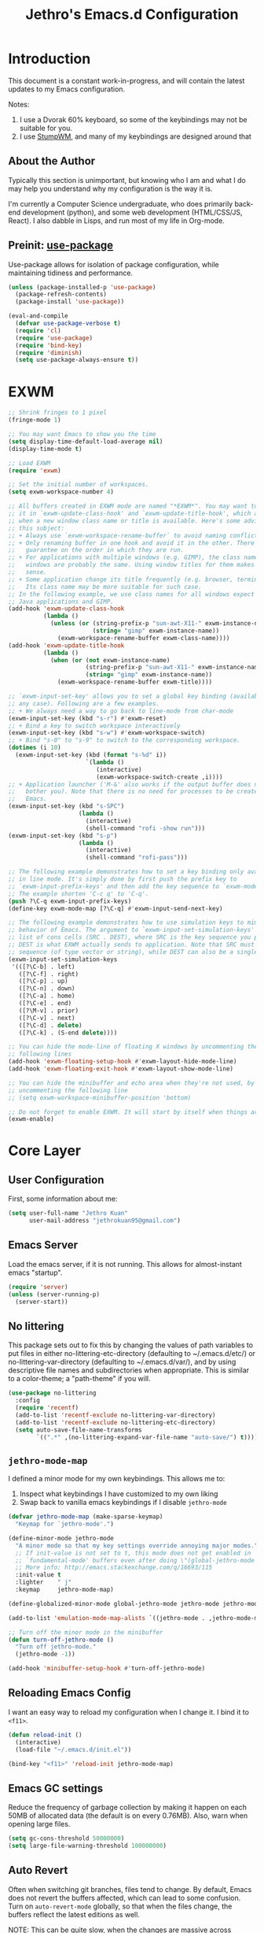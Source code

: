 #+TITLE: Jethro's Emacs.d Configuration
* Introduction
This document is a constant work-in-progress, and will contain the
latest updates to my Emacs configuration.

Notes:
1. I use a Dvorak 60% keyboard, so some of the keybindings may not be
   suitable for you.
2. I use [[https://stumpwm.github.io/][StumpWM]], and many of my keybindings are designed around that

** About the Author
Typically this section is unimportant, but knowing who I am and what I
do may help you understand why my configuration is the way it is.

I'm currently a Computer Science undergraduate, who does primarily
back-end development (python), and some web development (HTML/CSS/JS,
React). I also dabble in Lisps, and run most of my life in Org-mode.
** Preinit: [[https://github.com/jwiegley/use-package/issues/70][use-package]]
Use-package allows for isolation of package configuration, while
maintaining tidiness and performance.

#+BEGIN_SRC emacs-lisp :tangle yes
(unless (package-installed-p 'use-package)
  (package-refresh-contents)
  (package-install 'use-package))

(eval-and-compile
  (defvar use-package-verbose t) 
  (require 'cl)
  (require 'use-package)
  (require 'bind-key)
  (require 'diminish)
  (setq use-package-always-ensure t))
#+END_SRC
* EXWM
#+BEGIN_SRC emacs-lisp :tangle no
  ;; Shrink fringes to 1 pixel
  (fringe-mode 1)

  ;; You may want Emacs to show you the time
  (setq display-time-default-load-average nil)
  (display-time-mode t)

  ;; Load EXWM
  (require 'exwm)

  ;; Set the initial number of workspaces.
  (setq exwm-workspace-number 4)

  ;; All buffers created in EXWM mode are named "*EXWM*". You may want to change
  ;; it in `exwm-update-class-hook' and `exwm-update-title-hook', which are run
  ;; when a new window class name or title is available. Here's some advice on
  ;; this subject:
  ;; + Always use `exwm-workspace-rename-buffer` to avoid naming conflict.
  ;; + Only renaming buffer in one hook and avoid it in the other. There's no
  ;;   guarantee on the order in which they are run.
  ;; + For applications with multiple windows (e.g. GIMP), the class names of all
  ;;   windows are probably the same. Using window titles for them makes more
  ;;   sense.
  ;; + Some application change its title frequently (e.g. browser, terminal).
  ;;   Its class name may be more suitable for such case.
  ;; In the following example, we use class names for all windows expect for
  ;; Java applications and GIMP.
  (add-hook 'exwm-update-class-hook
            (lambda ()
              (unless (or (string-prefix-p "sun-awt-X11-" exwm-instance-name)
                          (string= "gimp" exwm-instance-name))
                (exwm-workspace-rename-buffer exwm-class-name))))
  (add-hook 'exwm-update-title-hook
            (lambda ()
              (when (or (not exwm-instance-name)
                        (string-prefix-p "sun-awt-X11-" exwm-instance-name)
                        (string= "gimp" exwm-instance-name))
                (exwm-workspace-rename-buffer exwm-title))))

  ;; `exwm-input-set-key' allows you to set a global key binding (available in
  ;; any case). Following are a few examples.
  ;; + We always need a way to go back to line-mode from char-mode
  (exwm-input-set-key (kbd "s-r") #'exwm-reset)
  ;; + Bind a key to switch workspace interactively
  (exwm-input-set-key (kbd "s-w") #'exwm-workspace-switch)
  ;; + Bind "s-0" to "s-9" to switch to the corresponding workspace.
  (dotimes (i 10)
    (exwm-input-set-key (kbd (format "s-%d" i))
                        `(lambda ()
                           (interactive)
                           (exwm-workspace-switch-create ,i))))
  ;; + Application launcher ('M-&' also works if the output buffer does not
  ;;   bother you). Note that there is no need for processes to be created by
  ;;   Emacs.
  (exwm-input-set-key (kbd "s-SPC")
                      (lambda ()
                        (interactive)
                        (shell-command "rofi -show run")))
  (exwm-input-set-key (kbd "s-p")
                      (lambda ()
                        (interactive)
                        (shell-command "rofi-pass")))

  ;; The following example demonstrates how to set a key binding only available
  ;; in line mode. It's simply done by first push the prefix key to
  ;; `exwm-input-prefix-keys' and then add the key sequence to `exwm-mode-map'.
  ;; The example shorten 'C-c q' to 'C-q'.
  (push ?\C-q exwm-input-prefix-keys)
  (define-key exwm-mode-map [?\C-q] #'exwm-input-send-next-key)

  ;; The following example demonstrates how to use simulation keys to mimic the
  ;; behavior of Emacs. The argument to `exwm-input-set-simulation-keys' is a
  ;; list of cons cells (SRC . DEST), where SRC is the key sequence you press and
  ;; DEST is what EXWM actually sends to application. Note that SRC must be a key
  ;; sequence (of type vector or string), while DEST can also be a single key.
  (exwm-input-set-simulation-keys
   '(([?\C-b] . left)
     ([?\C-f] . right)
     ([?\C-p] . up)
     ([?\C-n] . down)
     ([?\C-a] . home)
     ([?\C-e] . end)
     ([?\M-v] . prior)
     ([?\C-v] . next)
     ([?\C-d] . delete)
     ([?\C-k] . (S-end delete))))

  ;; You can hide the mode-line of floating X windows by uncommenting the
  ;; following lines
  (add-hook 'exwm-floating-setup-hook #'exwm-layout-hide-mode-line)
  (add-hook 'exwm-floating-exit-hook #'exwm-layout-show-mode-line)

  ;; You can hide the minibuffer and echo area when they're not used, by
  ;; uncommenting the following line
  ;; (setq exwm-workspace-minibuffer-position 'bottom)

  ;; Do not forget to enable EXWM. It will start by itself when things are ready.
  (exwm-enable)
#+END_SRC
* Core Layer
** User Configuration
First, some information about me:
#+begin_src emacs-lisp :tangle yes
  (setq user-full-name "Jethro Kuan"
        user-mail-address "jethrokuan95@gmail.com")
#+end_src
** Emacs Server
Load the emacs server, if it is not running. This allows for
almost-instant emacs "startup".

#+BEGIN_SRC emacs-lisp :tangle no
  (require 'server)
  (unless (server-running-p)
    (server-start))
#+END_SRC
** No littering
This package sets out to fix this by changing the values of path
variables to put files in either no-littering-etc-directory
(defaulting to ~/.emacs.d/etc/) or no-littering-var-directory
(defaulting to ~/.emacs.d/var/), and by using descriptive file names
and subdirectories when appropriate. This is similar to a color-theme;
a "path-theme" if you will.
#+BEGIN_SRC emacs-lisp :tangle yes
  (use-package no-littering
    :config
    (require 'recentf)
    (add-to-list 'recentf-exclude no-littering-var-directory)
    (add-to-list 'recentf-exclude no-littering-etc-directory)
    (setq auto-save-file-name-transforms
          `((".*" ,(no-littering-expand-var-file-name "auto-save/") t))))
#+END_SRC
** =jethro-mode-map=
I defined a minor mode for my own keybindings. This allows me to:

1. Inspect what keybindings I have customized to my own liking
2. Swap back to vanilla emacs keybindings if I disable =jethro-mode=

#+BEGIN_SRC emacs-lisp :tangle yes
  (defvar jethro-mode-map (make-sparse-keymap)
    "Keymap for `jethro-mode'.")

  (define-minor-mode jethro-mode
    "A minor mode so that my key settings override annoying major modes."
    ;; If init-value is not set to t, this mode does not get enabled in
    ;; `fundamental-mode' buffers even after doing \"(global-jethro-mode 1)\".
    ;; More info: http://emacs.stackexchange.com/q/16693/115
    :init-value t
    :lighter    " j"
    :keymap     jethro-mode-map)

  (define-globalized-minor-mode global-jethro-mode jethro-mode jethro-mode)

  (add-to-list 'emulation-mode-map-alists `((jethro-mode . ,jethro-mode-map)))

  ;; Turn off the minor mode in the minibuffer
  (defun turn-off-jethro-mode ()
    "Turn off jethro-mode."
    (jethro-mode -1))

  (add-hook 'minibuffer-setup-hook #'turn-off-jethro-mode)
#+END_SRC
** Reloading Emacs Config
I want an easy way to reload my configuration when I change it. I bind
it to =<f11>=.

#+BEGIN_SRC emacs-lisp :tangle yes
  (defun reload-init ()
    (interactive)
    (load-file "~/.emacs.d/init.el"))

  (bind-key "<f11>" 'reload-init jethro-mode-map)
#+END_SRC

** Emacs GC settings
Reduce the frequency of garbage collection by making it happen on each
50MB of allocated data (the default is on every 0.76MB). Also, warn
when opening large files.
#+BEGIN_SRC emacs-lisp :tangle yes
  (setq gc-cons-threshold 50000000)
  (setq large-file-warning-threshold 100000000)
#+END_SRC
** Auto Revert
Often when switching git branches, files tend to change. By default,
Emacs does not revert the buffers affected, which can lead to some
confusion. Turn on =auto-revert-mode= globally, so that when the files
change, the buffers reflect the latest editions as well.

NOTE: This can be quite slow, when the changes are massive across
branches.

#+BEGIN_SRC emacs-lisp :tangle yes
  (diminish 'auto-revert-mode)
  (global-auto-revert-mode 1)
#+END_SRC

** Custom file
Using the customize interface can be nice, but it tends to pollute
=init.el=. Move all customizations to a separate file.

#+BEGIN_SRC emacs-lisp :tangle yes
  (setq custom-file "~/.emacs.d/custom.el")
#+END_SRC
** Use y/n over yes/no
y/n is easier to type than yes/no

#+BEGIN_SRC emacs-lisp :tangle yes
  (defalias 'yes-or-no-p 'y-or-n-p)
#+END_SRC

** Replace region when typing
Type over a selected region, instead of deleting before typing.

#+BEGIN_SRC emacs-lisp :tangle yes
  (add-hook 'after-init-hook 'delete-selection-mode)
#+end_src

** Recentf
When I'm using Emacs via =emacsclient=, my recent files don't get
saved because I never ever quit Emacs. Instead, now I run the function
every 5 minutes. Inhibit recentf from printing messages into the
minibuffer.

#+BEGIN_SRC emacs-lisp :tangle yes
  (require 'recentf)
  (run-at-time (* 5 60) nil
	       (lambda ()
		 (let ((inhibit-message t))
		   (recentf-save-list))))
#+END_SRC

** Editing Preferences
Emacs uses double-spaces by default. Use single spaces instead:

#+begin_src emacs-lisp :tangle yes
(setq sentence-end-double-space nil)
#+end_src

Also, use 2 spaces for tabs. Death to tabs!

#+begin_src emacs-lisp :tangle yes
  (setq-default tab-width 2)
  (setq-default js-indent-level 2)
  (setq-default indent-tabs-mode nil)
#+end_src

** Line wrapping for text modes
Don't wrap lines for coding. Create a hook that enables wrapping, for
text-modes like org-mode and markdown-mode.

#+begin_src emacs-lisp :tangle yes
  (setq-default truncate-lines t)

  (defun jethro/truncate-lines-hook ()
    (setq truncate-lines nil))

  (add-hook 'text-mode-hook 'jethro/truncate-lines-hook)
#+end_src

** Backup directory
#+begin_src emacs-lisp :tangle yes
  (setq backup-directory-alist
        `((".*" . ,temporary-file-directory)))
  (setq auto-save-file-name-transforms
        `((".*" ,temporary-file-directory t)))
#+end_src
** Load secrets
Store secrets in a different file, not committed into the git
repository.

#+begin_src emacs-lisp :tangle yes
(load "~/.emacs.d/secrets.el" t)
#+end_src
** Custom Commands
*** Nuke all buffers with =C-c !=
#+begin_src emacs-lisp :tangle yes
  (defun jethro/nuke-all-buffers ()
    (interactive)
    (mapcar 'kill-buffer (buffer-list))
    (delete-other-windows))

  (bind-key "C-c !" 'jethro/nuke-all-buffers jethro-mode-map)
#+end_src
*** compile with =<f9>=
#+begin_src emacs-lisp :tangle yes
  (defun jethro/compile ()
    (interactive)
    (setq-local compilation-read-command nil)
    (call-interactively 'compile))

  (bind-key "<f9>" 'jethro/compile jethro-mode-map)
#+end_src
** Autosaving
Auto save all open buffers, when Emacs loses focus.
#+BEGIN_SRC emacs-lisp :tangle yes
  (add-hook 'focus-out-hook
            (lambda () (save-some-buffers t)))
#+END_SRC
* Appearance
** Font
I use [[https://github.com/be5invis/Iosevka][Iosevka]]. Other good free alternatives include Source Code Pro,
Office Code Pro and the Powerline font families.

#+BEGIN_SRC emacs-lisp :tangle yes
  (setq default-frame-alist '((font . "Iosevka-16")))
#+END_SRC

** Removing UI Cruft
Remove the useless toolbars and splash screens.

#+begin_src emacs-lisp :tangle yes
  (tooltip-mode -1)
  (tool-bar-mode -1)
  (menu-bar-mode -1)
  (scroll-bar-mode -1)
  (setq inhibit-splash-screen t)
  (setq inhibit-startup-message t)
#+end_src

** Theme
*** Challenger Deep
#+BEGIN_SRC emacs-lisp :tangle no
  (use-package challenger-deep
    :init
    (load-theme 'challenger-deep t))
#+END_SRC
*** Zenburn
 #+BEGIN_SRC emacs-lisp :tangle yes
   (use-package zenburn-theme
       :init
       (load-theme 'zenburn t))
 #+END_SRC
*** Tomorrow (Eighties)
 #+BEGIN_SRC emacs-lisp :tangle no
   (use-package color-theme-sanityinc-tomorrow
     :init
     (load-theme 'sanityinc-tomorrow-eighties t))
 #+END_SRC
*** tao
 #+BEGIN_SRC emacs-lisp :tangle no
   (use-package tao-theme
     :init
     (load-theme 'tao-yang t))
 #+END_SRC
** color-identifiers-mode
#+BEGIN_SRC emacs-lisp :tangle no
  (use-package color-identifiers-mode
    :diminish color-identifiers-mode
    :init
    (add-hook 'after-init-hook 'global-color-identifiers-mode)
    :config
    (let ((faces '(font-lock-comment-face font-lock-comment-delimiter-face font-lock-constant-face font-lock-type-face font-lock-function-name-face font-lock-variable-name-face font-lock-keyword-face font-lock-string-face font-lock-builtin-face font-lock-preprocessor-face font-lock-warning-face font-lock-doc-face)))
      (dolist (face faces)
        (set-face-attribute face nil :foreground nil :weight 'normal :slant 'normal)))

    (set-face-attribute 'font-lock-comment-delimiter-face nil :slant 'italic)
    (set-face-attribute 'font-lock-comment-face nil :slant 'italic)
    (set-face-attribute 'font-lock-doc-face nil :slant 'italic)
    (set-face-attribute 'font-lock-keyword-face nil :weight 'bold)
    (set-face-attribute 'font-lock-builtin-face nil :weight 'bold)
    (set-face-attribute 'font-lock-preprocessor-face nil :weight 'bold))
#+END_SRC
** Rainbow-delimiters-mode
   We use rainbow delimiters to show imbalanced parenthesis.
#+BEGIN_SRC emacs-lisp :tangle yes
  (use-package rainbow-delimiters
    :ensure t 
    :init
    (add-hook 'after-init-hook 'rainbow-delimiters-mode)
    :config
    (set-face-attribute 'rainbow-delimiters-unmatched-face nil
                        :foreground 'unspecified
                        :inherit 'error))
#+END_SRC
** Remove blinking cursor
#+BEGIN_SRC emacs-lisp :tangle yes
  (blink-cursor-mode 0)
#+END_SRC
** Additional Code Highlighting
#+BEGIN_SRC emacs-lisp :tangle no
  (use-package highlight-numbers
    :init
    (add-hook 'prog-mode-hook #'highlight-numbers-mode))

  (use-package highlight-quoted
    :init
    (add-hook 'prog-mode-hook #'highlight-quoted-mode))

  (use-package highlight-defined
    :init
    (add-hook 'prog-mode-hook #'highlight-defined-mode))

  (use-package highlight-operators
    :init
    (add-hook 'prog-mode-hook #'highlight-operators-mode))

  (use-package highlight-escape-sequences
    :init
    (add-hook 'prog-mode-hook #'hes-mode))
#+END_SRC
* Shell
#+BEGIN_SRC emacs-lisp :tangle yes
  (require 'eshell)
#+END_SRC
** Set default shell to bash
Because fish doesn't play well with Emacs.
#+begin_src emacs-lisp :tangle yes
  (setq-default explicit-shell-file-name "/run/current-system/sw/bin/bash")
  (setq-default shell-file-name "/run/current-system/sw/bin/bash")
#+end_src
** Add PATH to shell
#+begin_src emacs-lisp :tangle no
  (use-package exec-path-from-shell 
    :config
    (exec-path-from-shell-initialize))
#+end_src
** Eshell configuration
#+BEGIN_SRC emacs-lisp :tangle yes
  (require 'em-smart)

  (setq eshell-scroll-to-bottom-on-input 'all
        eshell-hist-ignoredups t
        eshell-save-history-on-exit t
        eshell-prefer-lisp-functions nil
        eshell-destroy-buffer-when-process-dies t
        eshell-glob-case-insensitive nil
        eshell-error-if-no-glob nil
        eshell-where-to-jump 'begin
        eshell-review-quick-commands nil
        eshell-smart-space-goes-to-end t)
#+END_SRC
** Fish-like auto-completion
This was obtained from http://whyarethingsthewaytheyare.com/fishlike-autosuggestions-in-eshell/.
#+BEGIN_SRC emacs-lisp :tangle yes
  (with-eval-after-load 'company
    (defun company-eshell-autosuggest-candidates (prefix)
      (let* ((history
              (cl-remove-duplicates
               (mapcar (lambda (str)
                         (string-trim (substring-no-properties str)))
                       (ring-elements eshell-history-ring))
               :from-end t
               :test #'string=))
             (most-similar (cl-find-if
                            (lambda (str)
                              (string-prefix-p prefix str))
                            history)))
        (when most-similar
          `(,most-similar))))

    (defun company-eshell-autosuggest--prefix ()
      (let ((prefix
             (string-trim-left
              (buffer-substring-no-properties
               (save-excursion
                 (eshell-bol))
               (save-excursion (end-of-line) (point))))))
        (if (not (string-empty-p prefix))
            prefix
          'stop)))

    (defun company-eshell-autosuggest (command &optional arg &rest ignored)
      (interactive (list 'interactive))
      (cl-case command
        (interactive (company-begin-backend 'company-eshell))
        (prefix (and (eq major-mode 'eshell-mode)
                     (company-eshell-autosuggest--prefix)))
        (candidates (company-eshell-autosuggest-candidates arg)))))

  (defun setup-eshell-autosuggest ()
    (require 'company)
    (setq-local company-backends '(company-eshell-autosuggest))
    (setq-local company-frontends '(company-preview-frontend)))

  (add-hook 'eshell-mode-hook 'setup-eshell-autosuggest)
#+END_SRC
** Eshell theme
#+BEGIN_SRC emacs-lisp :tangle yes
  (use-package eshell-git-prompt
    :config
    (eshell-git-prompt-use-theme 'powerline))
#+END_SRC
** Open eshell in current/project directory
#+BEGIN_SRC emacs-lisp :tangle yes
  (defun jethro/eshell-here ()
    "Opens up a new shell in projectile root. If a prefix argument is
  passed, use the buffer's directory."
    (interactive) 
    (let* ((projectile-name (projectile-project-name))
           (current-directory (car
                               (last
                                (split-string
                                 (if (buffer-file-name)
                                     (file-name-directory (buffer-file-name))
                                   default-directory) "/" t)))))
      (split-window-vertically)
      (other-window 1)
      (if (equal projectile-name "-")
          (progn
            (eshell "new")
            (rename-buffer (concat "*eshell: " current-directory "*")))
        (projectile-with-default-dir (projectile-project-root)
          (eshell "new")
          (rename-buffer (concat "*eshell: " projectile-name "*"))))))

  (bind-key "C-x m" 'jethro/eshell-here jethro-mode-map)
#+END_SRC
** Exiting eshell
#+BEGIN_SRC emacs-lisp :tangle yes
  (defun eshell/x ()
    (unless (one-window-p)
      (delete-window))
    (eshell/exit))
#+END_SRC
** Isearch
#+BEGIN_SRC emacs-lisp :tangle yes
  (bind-key "C-s" 'eshell-isearch-forward eshell-mode-map)
  (bind-key "C-r" 'eshell-isearch-backward eshell-mode-map)
#+END_SRC
** Quitting Eshell
#+BEGIN_SRC emacs-lisp :tangle yes
  (defun eshell/x ()
    (delete-window)
    (eshell/exit))
#+END_SRC
** with-editor
Use =with-editor= to use current Emacs to open everything that invokes
=$EDITOR=.
#+BEGIN_SRC emacs-lisp :tangle yes
  (use-package with-editor
    :ensure t
    :init
    (progn
      (add-hook 'shell-mode-hook  'with-editor-export-editor)
      (add-hook 'eshell-mode-hook 'with-editor-export-editor)))
#+END_SRC
* Web Browsing
#+BEGIN_SRC emacs-lisp :tangle yes
  (use-package eww
    :defer t
    :init
    (setq browse-url-browser-function
          '((".*google.*maps.*" . browse-url-generic)
            ;; Github goes to firefox, but not gist
            ("http.*\/\/github.com" . browse-url-generic)
            ("groups.google.com" . browse-url-generic)
            ("docs.google.com" . browse-url-generic)
            ("melpa.org" . browse-url-generic)
            ("build.*\.elastic.co" . browse-url-generic)
            (".*-ci\.elastic.co" . browse-url-generic)
            ("internal-ci\.elastic\.co" . browse-url-generic)
            ("zendesk\.com" . browse-url-generic)
            ("salesforce\.com" . browse-url-generic)
            ("stackoverflow\.com" . browse-url-generic)
            ("apache\.org\/jira" . browse-url-generic)
            ("thepoachedegg\.net" . browse-url-generic)
            ("zoom.us" . browse-url-generic)
            ("t.co" . browse-url-generic)
            ("twitter.com" . browse-url-generic)
            ("\/\/a.co" . browse-url-generic)
            ("youtube.com" . browse-url-generic)
            ("." . eww-browse-url)))
    (setq shr-external-browser 'browse-url-generic)
    (setq browse-url-browser-function 'browse-url-firefox
          browse-url-new-window-flag  t
          browse-url-firefox-new-window-is-tab t) 
    (add-hook 'eww-mode-hook #'toggle-word-wrap)
    (add-hook 'eww-mode-hook #'visual-line-mode)
    :config
    (use-package s :ensure t)
    (define-key eww-mode-map "o" 'eww)
    (define-key eww-mode-map "O" 'eww-browse-with-external-browser)
    (define-key eww-mode-map "j" 'next-line)
    (define-key eww-mode-map "k" 'previous-line)

    (use-package eww-lnum 
      :bind (:map eww-mode-map
                  ("f" . eww-lnum-follow)
                  ("U" . eww-lnum-universal))))
#+END_SRC
** elfeed
#+BEGIN_SRC emacs-lisp :tangle yes
  (use-package elfeed
    :bind ("<f6>" . elfeed))
#+END_SRC
*** elfeed-org
#+BEGIN_SRC emacs-lisp :tangle yes
  (use-package elfeed-org
    :config
    (elfeed-org)
    (setq rmh-elfeed-org-files '("~/.org/deft/feeds.org")))
#+END_SRC
* Core Utilities
** Dash
Dash is a library used to simplify Emacs-lisp development. Some custom
elisp code use Dash, so I load it first here anyway.
#+BEGIN_SRC emacs-lisp :tangle yes
  (use-package dash)
#+END_SRC
** Hydra
#+begin_src emacs-lisp :tangle yes
  (use-package hydra)
#+end_src
** Ivy
I've recently switched over from =helm= to =ivy=. Ivy is simpler, and
easier to extend.
*** flx
Flx is required for fuzzy-matching.
#+begin_src emacs-lisp :tangle yes
  (use-package flx)
#+end_src
*** Fuzzy Isearch
#+BEGIN_SRC emacs-lisp :tangle no
  (use-package flx-isearch
    :bind (:map jethro-mode-map
                ("C-M-s" . flx-isearch-forward)
                ("C-M-r" . flx-isearch-backward)))
#+END_SRC
*** Counsel
Counsel contains ivy enhancements for commonly-used functions.
#+begin_src emacs-lisp :tangle yes
  (use-package counsel
    :diminish ivy-mode
    :bind
    (:map jethro-mode-map
          ("C-c C-r" . ivy-resume)
          ("M-a" . counsel-M-x)
          ("C-s" . counsel-grep-or-swiper)
          ("C-r" . counsel-grep-or-swiper)
          ("C-c i" . counsel-imenu)
          ("C-x C-f" . counsel-find-file)
          ("C-x j" . counsel-dired-jump)
          ("C-x l" . counsel-locate)
          ("C-c j" . counsel-git)
          ("C-c f" . counsel-recentf)
          ("M-y" . counsel-yank-pop)
          :map swiper-map
          ("C-r" . ivy-previous-line)
          :map help-map
          ("f" . counsel-describe-function)
          ("v" . counsel-describe-variable)
          ("l" . counsel-info-lookup-symbol)
          :map ivy-minibuffer-map
          ("C-d" . ivy-dired)
          ("C-o" . ivy-occur)
          ("<return>" . ivy-alt-done)
          ("M-<return>" . ivy-immediate-done)
          :map read-expression-map
          ("C-r" . counsel-expression-history))
    :init
    (add-hook 'after-init-hook 'ivy-mode)
    :config
    (setq counsel-grep-swiper-limit 20000)
    (defun ivy-dired ()
      (interactive)
      (if ivy--directory
          (ivy-quit-and-run
           (dired ivy--directory)
           (when (re-search-forward
                  (regexp-quote
                   (substring ivy--current 0 -1)) nil t)
             (goto-char (match-beginning 0))))
        (user-error
         "Not completing files currently")))
    (setq counsel-grep-base-command
          "rg -i -M 120 --no-heading --line-number --color never '%s' %s")
    (setq counsel-find-file-at-point t)
    (setq ivy-use-virtual-buffers t)
    (setq ivy-display-style 'fancy)
    (setq ivy-initial-inputs-alist nil)
    (setq ivy-re-builders-alist
          '((ivy-switch-buffer . ivy--regex-plus)
            (swiper . ivy--regex-plus)
            (t . ivy--regex-fuzzy))) 
    (ivy-set-actions
     t
     '(("I" insert "insert"))))
   #+end_src
*** wgrep
#+BEGIN_SRC emacs-lisp :tangle yes
  (use-package wgrep)
#+END_SRC
*** rg
#+BEGIN_SRC emacs-lisp :tangle yes
  (use-package rg
    :bind (:map jethro-mode-map
                ("M-s" . rg)))
#+END_SRC
* Visual Enhancements
** Whitespace-mode
#+begin_src emacs-lisp :tangle yes
  (require 'whitespace)
  (setq whitespace-line-column 80) ;; limit line length
  (setq whitespace-style '(face lines-tail))
  (diminish 'whitespace-mode)
  (add-hook 'prog-mode-hook 'whitespace-mode)
#+end_src
** Modeline
*** Flycheck
Show flycheck status in modeline.
#+BEGIN_SRC emacs-lisp :tangle yes
  (defface jethro/ok-face
    '((t :foreground "#bfebbf"))
    "Face for ok status in the mode-line.")

  (defface jethro/warning-face
    '((t :foreground "#dfaf8f"))
    "Face for warning status in the mode-line.")

  (defface jethro/error-face
    '((t :foreground "#cc9393"))
    "Face for error status in the mode-line.")

  (defun jethro/modeline-flycheck-status ()
    "Return the status of flycheck to be displayed in the mode-line."
    (when flycheck-mode
      (let* ((text (pcase flycheck-last-status-change
                     (`finished (if flycheck-current-errors
                                    (let ((count (let-alist (flycheck-count-errors flycheck-current-errors)
                                                   (+ (or .warning 0) (or .error 0)))))
                                      (propertize (format "✖ %s Issue%s" count (if (eq 1 count) "" "s"))
                                                  'face 'jethro/warning-face))
                                  (propertize "✔ No Issues"
                                              'face 'jethro/ok-face)))
                     (`running     (propertize "⟲ Running"
                                               'face 'jethro/warning-face))
                     (`no-checker  (propertize "⚠ No Checker"
                                               'face 'jethro/warning-face))
                     (`not-checked "✖ Disabled")
                     (`errored     (propertize "⚠ Error"
                                               'face 'jethro/error-face))
                     (`interrupted (propertize "⛔ Interrupted"
                                               'face 'jethro/error-face))
                     (`suspicious  ""))))
        (propertize text
                    'help-echo "Show Flycheck Errors"
                    'local-map (make-mode-line-mouse-map
                                'mouse-1 #'flycheck-list-errors)))))
#+END_SRC
*** Eyebrowse
#+BEGIN_SRC emacs-lisp :tangle yes
  (defun jethro/modeline-eyebrowse ()
    (when eyebrowse-mode
      (eyebrowse-mode-line-indicator)))
#+END_SRC
*** Modeline Format
#+BEGIN_SRC emacs-lisp :tangle yes
  (defun jethro/org-mode-line-string ()
    "Returns org-mode-line-string if bound, empty
  string if not"
    (if (boundp 'org-mode-line-string)
        org-mode-line-string
      ""))

  (defun jethro/org-pomodoro-mode-line ()
    "Returns org-pomodoro-mode-line string if bound, empty
  string if not"
    (if (boundp 'org-pomodoro-mode-line)
        org-pomodoro-mode-line
      ""))

  (setq-default mode-line-format
                `("%e"
                  mode-line-front-space mode-line-mule-info mode-line-client mode-line-modified mode-line-remote mode-line-frame-identification mode-line-buffer-identification
                  " " 
                  (:eval (jethro/modeline-flycheck-status))
                  " "
                  (:eval (jethro/org-mode-line-string))
                  " "
                  (:eval (jethro/org-pomodoro-mode-line))
                  " "
                  (vc-mode vc-mode)
                  " "
                  (:eval (jethro/modeline-eyebrowse))))
#+END_SRC
*** Thick modeline bar
#+BEGIN_SRC emacs-lisp :tangle yes
  (custom-set-faces
   '(mode-line ((t (:background "#2B2B2B" :foreground "#DCDCCC" :box (:line-width 4 :color "#2B2B2B"))))))
#+END_SRC
*** smart-mode-line
#+begin_src emacs-lisp :tangle yes
  (use-package smart-mode-line
    :init
    (add-hook 'after-init-hook 'sml/setup)
    :config 
    (setq sml/theme 'respectful)
    (setq sml/name-width 44)
    (setq sml/shorten-directory t)
    (setq sml/shorten-modes nil)
    (setq sml/mode-width 'full)
    (setq sml/replacer-regexp-list
          '(("^~/.org/" ":O:")
            ("^~/\\.emacs\\.d/" ":ED:")))
    (setq rm-blacklist
          (format "^ \\(%s\\)$"
                  (mapconcat #'identity
                             '("j"
                               "FlyC.*"
                               "Fill"
                               "Projectile.*"
                               "GitGutter"
                               "ivy"
                               "company"
                               ""
                               "OrgSrc"
                               ","
                               "ElDoc")
                             "\\|"))))
#+end_src
** Zooming
#+begin_src emacs-lisp :tangle yes
  (with-eval-after-load 'hydra
    (defhydra jethro/hydra-zoom ()
      "zoom"
      ("i" text-scale-increase "in")
      ("o" text-scale-decrease "out"))

    (bind-key "C-c h z" 'jethro/hydra-zoom/body jethro-mode-map))
#+end_src
** beacon
Beacon makes sure you don't lose track of your cursor when jumping around a buffer.

#+begin_src emacs-lisp :tangle no
  (use-package beacon
    :diminish beacon-mode
    :init
    (add-hook 'after-init-hook 'beacon-mode)
    :config 
    (setq beacon-push-mark 10))
#+end_src
** Show Matching parenthesis
Always show matching parenthesis.
#+begin_src emacs-lisp :tangle yes
  (show-paren-mode 1)
  (setq show-paren-delay 0)
#+end_src
** golden-ratio
Give the working window more screen estate.

#+begin_src emacs-lisp :tangle yes
  (use-package golden-ratio
    :diminish golden-ratio-mode
    :init
    (add-hook 'after-init-hook 'golden-ratio-mode))
#+end_src
** volatile-highlights
Highlights recently copied/pasted text.
#+begin_src emacs-lisp :tangle yes
     (use-package volatile-highlights
       :diminish volatile-highlights-mode
       :init
       (add-hook 'after-init-hook 'volatile-highlights-mode))
#+end_src
** diff-hl
#+BEGIN_SRC emacs-lisp :tangle yes
  (use-package diff-hl
    :bind (:map jethro-mode-map 
                ("C-c h v" . jethro/hydra-diff-hl/body))
    :init 
    (defconst jethro/diff-hl-mode-hooks '(emacs-lisp-mode-hook
                                          conf-space-mode-hook ;.tmux.conf
                                          markdown-mode-hook
                                          css-mode-hook
                                          web-mode-hook
                                          sh-mode-hook
                                          python-mode-hook
                                          yaml-mode-hook ;tmuxp yaml configs
                                          c-mode-hook)
      "List of hooks of major modes in which diff-hl-mode should be enabled.")

    (dolist (hook jethro/diff-hl-mode-hooks)
      (add-hook hook #'diff-hl-mode))

    (defhydra jethro/hydra-diff-hl (:color red)
      "diff-hl"
      ("=" diff-hl-diff-goto-hunk "goto hunk")
      ("<RET>" diff-hl-diff-goto-hunk "goto hunk")
      ("u" diff-hl-revert-hunk "revert hunk")
      ("[" diff-hl-previous-hunk "prev hunk")
      ("p" diff-hl-previous-hunk "prev hunk")
      ("]" diff-hl-next-hunk "next hunk")
      ("n" diff-hl-next-hunk "next hunk") 
      ("q" nil "cancel"))

    (add-hook 'dired-mode-hook #'diff-hl-dired-mode))
*** Simple Custom mode-line
Copied from https://github.com/bastibe/.emacs.d/blob/master/init.el
#+BEGIN_SRC emacs-lisp :tangle yes
  (setq-default mode-line-format
                '(((:eval (let* ((buffer-name (concat
                                               (propertize (buffer-name) 'face '(:weight bold))
                                               ":" (propertize (format-mode-line "%l,%c") 'face '(:weight light))))
                                 (left (concat (format-mode-line mode-line-front-space)
                                               "(" (if (buffer-modified-p) "⋯" "✓") ")"
                                               " "
                                               (format "%-30s" buffer-name)
                                               "    "
                                               (if vc-mode (concat "" vc-mode " (" (symbol-name (vc-state (buffer-file-name))) ")") "")
                                               "  "
                                               (format-mode-line mode-line-misc-info)))
                                 (right (concat "("
                                                (propertize (format-mode-line mode-name) 'face '(:weight bold))
                                                (format-mode-line minor-mode-alist)
                                                ")"
                                                (format-mode-line mode-line-end-spaces)))
                                 (padding (make-string (- (window-width) 4 (length left) (length right)) ? )))
                            (format "%s %s %s" left padding right))))))
#+END_SRC
* Moving Around
** Keychord
#+BEGIN_SRC emacs-lisp :tangle yes
  (use-package key-chord
    :config
    (key-chord-mode 1))
#+END_SRC
** Layouts
*** Eyebrowse
#+BEGIN_SRC emacs-lisp :tangle yes
  (use-package eyebrowse
    :bind (:map jethro-mode-map
                ("M-0" . eyebrowse-switch-to-window-config-0)
                ("M-1" . eyebrowse-switch-to-window-config-1)
                ("M-2" . eyebrowse-switch-to-window-config-2)
                ("M-3" . eyebrowse-switch-to-window-config-3)
                ("M-4" . eyebrowse-switch-to-window-config-4)
                ("M-5" . eyebrowse-switch-to-window-config-5)
                ("M-6" . eyebrowse-switch-to-window-config-6)
                ("M-7" . eyebrowse-switch-to-window-config-7)
                ("M-8" . eyebrowse-switch-to-window-config-8)
                ("M-9" . eyebrowse-switch-to-window-config-9))
    :init
    (add-hook 'after-init-hook 'eyebrowse-mode))
#+END_SRC
*** Persp-mode
#+BEGIN_SRC emacs-lisp :tangle no
  (use-package persp-mode
    :bind
    (:map jethro-mode-map
          ("C-x b" . persp-switch-to-buffer)
          ("C-x k" . persp-kill-buffer))
    :init
    (setq persp-keymap-prefix (kbd "C-c p"))
    (setq persp-lighter
          '(:eval
            (format
             (propertize
              " [p] %.10s"
              'face (let ((persp (get-current-persp)))
                      (if persp
                          (if (persp-contain-buffer-p (current-buffer) persp)
                              'persp-face-lighter-default
                            'persp-face-lighter-buffer-not-in-persp)
                        'persp-face-lighter-nil-persp)))
             (file-name-nondirectory (directory-file-name (safe-persp-name (get-current-persp)))))))
    (persp-mode 1))
#+END_SRC
*** Eyebrowse and Persp-Mode Integration
#+BEGIN_SRC emacs-lisp :tangle no
  (use-package dash)
  (require 'dash)
  (defun jethro//get-persp-workspace (&optional persp frame)
    "Get the correct workspace parameters for perspective.
  PERSP is the perspective, and defaults to the current perspective.
  FRAME is the frame where the parameters are expected to be used, and
  defaults to the current frame."
    (let ((param-names (if (display-graphic-p frame)
                           '(gui-eyebrowse-window-configs
                             gui-eyebrowse-current-slot
                             gui-eyebrowse-last-slot)
                         '(term-eyebrowse-window-configs
                           term-eyebrowse-current-slot
                           term-eyebrowse-last-slot))))
      (--map (persp-parameter it persp) param-names)))

  (defun jethro//set-persp-workspace (workspace-params &optional persp frame)
    "Set workspace parameters for perspective.
  WORKSPACE-PARAMS should be a list containing 3 elements in this order:
  - window-configs, as returned by (eyebrowse--get 'window-configs)
  - current-slot, as returned by (eyebrowse--get 'current-slot)
  - last-slot, as returned by (eyebrowse--get 'last-slot)
  PERSP is the perspective, and defaults to the current perspective.
  FRAME is the frame where the parameters came from, and defaults to the
  current frame.
  Each perspective has two sets of workspace parameters: one set for
  graphical frames, and one set for terminal frames."
    (let ((param-names (if (display-graphic-p frame)
                           '(gui-eyebrowse-window-configs
                             gui-eyebrowse-current-slot
                             gui-eyebrowse-last-slot)
                         '(term-eyebrowse-window-configs
                           term-eyebrowse-current-slot
                           term-eyebrowse-last-slot))))
      (--zip-with (set-persp-parameter it other persp)
                  param-names workspace-params)))

  (defun jethro/load-eyebrowse-for-perspective (type &optional frame)
    "Load an eyebrowse workspace according to a perspective's parameters.
   FRAME's perspective is the perspective that is considered, defaulting to
   the current frame's perspective.
   If the perspective doesn't have a workspace, create one."
    (when (eq type 'frame)
      (let* ((workspace-params (jethro//get-persp-workspace (get-frame-persp frame) frame))
             (window-configs (nth 0 workspace-params))
             (current-slot (nth 1 workspace-params))
             (last-slot (nth 2 workspace-params)))
        (if window-configs
            (progn
              (eyebrowse--set 'window-configs window-configs frame)
              (eyebrowse--set 'current-slot current-slot frame)
              (eyebrowse--set 'last-slot last-slot frame)
              (eyebrowse--load-window-config current-slot))
          (eyebrowse--set 'window-configs nil frame)
          (eyebrowse-init frame)
          (jethro/save-eyebrowse-for-perspective frame)))))

  (defun jethro/load-eyebrowse-after-loading-layout (_state-file _phash persp-names)
    "Bridge between `persp-after-load-state-functions' and
  `jethro/load-eyebrowse-for-perspective'.
  _PHASH is the hash were the loaded perspectives were placed, and
  PERSP-NAMES are the names of these perspectives."
    (let ((cur-persp (get-current-persp)))
      ;; load eyebrowse for current perspective only if it was one of the loaded
      ;; perspectives
      (when (member (or (and cur-persp (persp-name cur-persp))
                        persp-nil-name)
                    persp-names)
        (jethro/load-eyebrowse-for-perspective 'frame))))

  (defun jethro/update-eyebrowse-for-perspective (&rest _args)
    "Update and save current frame's eyebrowse workspace to its perspective."
    (let* ((current-slot (eyebrowse--get 'current-slot))
           (current-tag (nth 2 (assoc current-slot (eyebrowse--get 'window-configs)))))
      (eyebrowse--update-window-config-element
       (eyebrowse--current-window-config current-slot current-tag)))
    (jethro/save-eyebrowse-for-perspective))

  (defun jethro/save-eyebrowse-for-perspective (&optional frame)
    "Save FRAME's eyebrowse workspace to FRAME's perspective.
  FRAME defaults to the current frame."
    (jethro//set-persp-workspace (list (eyebrowse--get 'window-configs frame)
                                       (eyebrowse--get 'current-slot frame)
                                       (eyebrowse--get 'last-slot frame))
                                 (get-frame-persp frame)
                                 frame))

  (add-hook 'persp-before-switch-functions
            #'jethro/update-eyebrowse-for-perspective)
  (add-hook 'eyebrowse-post-window-switch-hook
            #'jethro/save-eyebrowse-for-perspective)
  (add-hook 'persp-activated-functions
            #'jethro/load-eyebrowse-for-perspective)
  (add-hook 'persp-before-save-state-to-file-functions #'jethro/update-eyebrowse-for-perspective)
  (add-hook 'persp-after-load-state-functions #'jethro/load-eyebrowse-after-loading-layout)
#+END_SRC
*** ibuffer
#+BEGIN_SRC emacs-lisp :tangle no
  (with-eval-after-load "ibuffer"

    (require 'ibuf-ext)

    (define-ibuffer-filter persp
        "Toggle current view to buffers of current perspective."
      (:description "persp-mode"
                    :reader (persp-prompt (safe-persp-name (get-frame-persp)) t))
      (find buf (safe-persp-buffers (persp-get-by-name qualifier))))

    (defun persp-update-or-add-ibuffer-group ()
      (let ((perspslist (list (safe-persp-name (get-frame-persp))
                              (cons 'persp (safe-persp-name (get-frame-persp))))))
        (setq ibuffer-saved-filter-groups
              (delete* "persp-mode" ibuffer-saved-filter-groups 
                       :test 'string= :key 'car))
        (add-to-list 'ibuffer-saved-filter-groups (list "persp-mode" perspslist))))

    (add-hook 'ibuffer-mode-hook
              #'(lambda ()
                  (persp-update-or-add-ibuffer-group)
                  (ibuffer-switch-to-saved-filter-groups "persp-mode"))))
#+END_SRC
** guru-mode
#+BEGIN_SRC emacs-lisp :tangle yes
  (use-package guru-mode
    :diminish guru-mode
    :init
    (add-hook 'after-init-hook 'guru-global-mode))
#+END_SRC
** Crux
#+begin_src emacs-lisp :tangle yes
  (use-package crux 
    :bind (:map jethro-mode-map
                ("C-c o" . crux-open-with)
                ("C-c n" . crux-cleanup-buffer-or-region)
                ("C-c D" . crux-delete-file-and-buffer)
                ("C-a" . crux-move-beginning-of-line)
                ("M-o" . crux-smart-open-line)
                ("C-c r" . crux-rename-file-and-buffer)
                ("M-d" . crux-duplicate-current-line-or-region)
                ("M-D" . crux-duplicate-and-comment-current-line-or-region)
                ("s-o" . crux-smart-open-line-above)))

#+end_src
** Anzu
#+BEGIN_SRC emacs-lisp :tangle no
  (use-package anzu
    :diminish anzu-mode
    :init
    (add-hook 'after-init-hook 'global-anzu-mode)
    :config
    (define-key isearch-mode-map [remap isearch-query-replace]  #'anzu-isearch-query-replace)
    (define-key isearch-mode-map [remap isearch-query-replace-regexp] #'anzu-isearch-query-replace-regexp))
#+END_SRC
** avy
Use avy to move between visible text.
#+begin_src emacs-lisp :tangle yes
  (use-package avy
    :bind
    (:map jethro-mode-map
          ("C-'" . avy-goto-char)
          ("C-," . avy-goto-char-2))
    :config
    (setq avy-keys '(?h ?t ?n ?s ?m ?w ?v ?z)))
#+end_src
** dumb-jump
Use it to jump to function definitions. Requires no external depedencies.
#+begin_src emacs-lisp :tangle yes
  (use-package dumb-jump
    :bind (("M-g o" . dumb-jump-go-other-window)
           ("M-g j" . dumb-jump-go)
           ("M-g i" . dumb-jump-go-prompt)
           ("M-g x" . dumb-jump-go-prefer-external)
           ("M-g z" . dumb-jump-go-prefer-external-other-window))
    :config (setq dumb-jump-selector 'ivy))
#+end_src
** Window switching
#+begin_src emacs-lisp :tangle yes
  (use-package windmove 
    :config
    ;; use command key on Mac
    (windmove-default-keybindings 'super)
    ;; wrap around at edges
    (setq windmove-wrap-around t))
#+end_src
** Dired
*** Requiring =dired=
#+BEGIN_SRC emacs-lisp :tangle yes
  (require 'dired)
#+END_SRC
*** Dired for Mac OSX
#+BEGIN_SRC emacs-lisp :tangle yes
  (let ((gls "/usr/local/bin/gls"))
    (if (file-exists-p gls)
        (setq insert-directory-program gls)))
#+END_SRC
*** trash files instead of deleting them
    #+BEGIN_SRC emacs-lisp :tangle yes
  (setq delete-by-moving-to-trash t)
    #+END_SRC
*** find-dired
#+BEGIN_SRC emacs-lisp :tangle yes
  (require 'find-dired)
  (setq find-ls-option '("-print0 | xargs -0 ls -ld" . "-ld"))
#+END_SRC
*** Hide details
Hide details and only show file and folder names.
#+begin_src emacs-lisp :tangle no
  (defun jethro/dired-mode-setup-hook ()
    "hook for dired-mode"
    (dired-hide-details-mode 1))

  (add-hook 'dired-mode-hook 'jethro/dired-mode-setup-hook)
#+end_src
*** Peep Dired
#+BEGIN_SRC emacs-lisp :tangle yes
  (use-package peep-dired
    :bind (:map peep-dired-mode-map
                ("SPC" . nil)
                ("<backspace>" . nil))
    (setq peep-dired-cleanup-eagerly t))
#+END_SRC
*** Sort directories first
    #+begin_src emacs-lisp :tangle yes
(setq dired-listing-switches "-aBhl  --group-directories-first")
    #+end_src
*** Recursive Copying and Deleting
    #+begin_src emacs-lisp :tangle yes
  (setq dired-recursive-copies (quote always))
  (setq dired-recursive-deletes (quote top))
    #+end_src
*** dired-jump from file
    #+begin_src emacs-lisp :tangle yes
  (require 'dired-x)
    #+end_src
*** allow editing of permissions
    #+BEGIN_SRC emacs-lisp :tangle yes
      (use-package wdired
        :config
        (setq wdired-allow-to-change-permissions t))
    #+END_SRC
*** dired-k
    #+BEGIN_SRC emacs-lisp :tangle yes
  (use-package dired-k
    :config
    (define-key dired-mode-map (kbd "K") 'dired-k)
    (setq dired-k-style 'git))
    #+END_SRC
*** dired-narrow
    #+BEGIN_SRC emacs-lisp :tangle yes
  (use-package dired-narrow
    :bind (:map dired-mode-map
                ("N" . dired-narrow-fuzzy)))
    #+END_SRC
*** dired-ranger
    #+BEGIN_SRC emacs-lisp :tangle yes
  (use-package dired-ranger
    :bind (:map dired-mode-map
                ("C" . dired-ranger-copy)
                ("P" . dired-ranger-paste)
                ("M" . dired-ranger-move)))
    #+END_SRC
*** dired-subtree
The dired-subtree package (part of the magnificent dired hacks) allows
you to expand subdirectories in place, like a tree structure.
#+BEGIN_SRC emacs-lisp :tangle yes
  (use-package dired-subtree
    :config
    (bind-keys :map dired-mode-map
               ("i" . dired-subtree-insert)
               (";" . dired-subtree-remove)))
#+END_SRC
*** all-the-icons-dired
#+BEGIN_SRC emacs-lisp :tangle no
  (use-package all-the-icons-dired
    :init
    (add-hook 'dired-mode-hook 'all-the-icons-dired-mode))
#+END_SRC
** hydra window movements
#+BEGIN_SRC emacs-lisp :tangle yes
  (defhydra jethro/window-movement ()
    ("h" windmove-left)
    ("s" windmove-right)
    ("t" windmove-down)
    ("n" windmove-up)
    ("y" other-window "other") 
    ("f" find-file "file")
    ("F" find-file-other-window "other file")
    ("v" (progn (split-window-right) (windmove-right)))
    ("o" delete-other-windows :color blue)
    ("d" delete-window "delete")
    ("q" nil))

  (bind-key "M-'" 'jethro/window-movement/body jethro-mode-map)
#+END_SRC
** ibuffer
#+BEGIN_SRC emacs-lisp :tangle yes
  (use-package ibuffer
    :bind (:map jethro-mode-map
                ([remap list-buffers] . ibuffer))
    :config 
    (setq ibuffer-expert t))
#+END_SRC
** shackle
#+BEGIN_SRC emacs-lisp :tangle yes
  (use-package shackle
    :diminish shackle-mode
    :if (not (bound-and-true-p disable-pkg-shackle))
    :config
    (shackle-mode 1) 
    (setq shackle-rules 
          '((compilation-mode :select nil)
            ("*undo-tree*" :size 0.25 :align right)
            ("*eshell*" :select t :size 0.3 :align t)
            ("*Shell Command Output*" :select nil)
            ("\\*Async Shell.*\\*" :regexp t :ignore t)
            (occur-mode :select nil :align t)
            ("*Help*" :select t :inhibit-window-quit t :other t)
            ("*Completions*" :size 0.3 :align t)
            ("*Messages*" :select nil :inhibit-window-quit t :other t)
            ("\\*[Wo]*Man.*\\*" :regexp t :select t :inhibit-window-quit t :other t) 
            ("*Calendar*" :select t :size 0.3 :align below)
            ("*info*" :select t :inhibit-window-quit t :same t)
            (magit-status-mode :select t :inhibit-window-quit t :same t)
            (magit-log-mode :select t :inhibit-window-quit t :same t))))
#+END_SRC
** go to matching parentheses
#+BEGIN_SRC emacs-lisp :tangle yes
  (defun goto-match-paren (arg)
    "Go to the matching parenthesis if on parenthesis, otherwise insert %.
  vi style of % jumping to matching brace."
    (interactive "p")
    (cond ((looking-at "\\s\(") (forward-list 1) (backward-char 1))
          ((looking-at "\\s\)") (forward-char 1) (backward-list 1))
          (t (self-insert-command (or arg 1)))))

  (bind-key "C-%" 'goto-match-paren jethro-mode-map)
#+END_SRC
** occur
#+BEGIN_SRC emacs-lisp :tangle yes
  (bind-key "C-c C-o" 'occur jethro-mode-map)
#+END_SRC
* Editing Text
** easy-kill
#+BEGIN_SRC emacs-lisp :tangle yes
  (use-package easy-kill
    :config
    (global-set-key [remap kill-ring-save] 'easy-kill))
#+END_SRC
** visual-regexp
#+begin_src emacs-lisp :tangle yes
  (use-package visual-regexp
    :bind (:map jethro-mode-map
                ("C-M-%" . vr/query-replace)
                ("C-c m" . vr/mc-mark)))
#+end_src
** Align Regexp
#+BEGIN_SRC emacs-lisp :tangle yes
  (defun jethro/align-repeat (start end regexp &optional justify-right after)
    "Repeat alignment with respect to the given regular expression.
  If JUSTIFY-RIGHT is non nil justify to the right instead of the
  left. If AFTER is non-nil, add whitespace to the left instead of
  the right."
    (interactive "r\nsAlign regexp: ")
    (let* ((ws-regexp (if (string-empty-p regexp)
                          "\\(\\s-+\\)"
                        "\\(\\s-*\\)"))
           (complete-regexp (if after
                                (concat regexp ws-regexp)
                              (concat ws-regexp regexp)))
           (group (if justify-right -1 1)))
      (message "%S" complete-regexp)
      (align-regexp start end complete-regexp group 1 t)))

  ;; Modified answer from http://emacs.stackexchange.com/questions/47/align-vertical-columns-of-numbers-on-the-decimal-point
  (defun jethro/align-repeat-decimal (start end)
    "Align a table of numbers on decimal points and dollar signs (both optional)"
    (interactive "r")
    (require 'align)
    (align-region start end nil
                  '((nil (regexp . "\\([\t ]*\\)\\$?\\([\t ]+[0-9]+\\)\\.?")
                         (repeat . t)
                         (group 1 2)
                         (spacing 1 1)
                         (justify nil t)))
                  nil))

  (defmacro jethro/create-align-repeat-x (name regexp &optional justify-right default-after)
    (let ((new-func (intern (concat "jethro/align-repeat-" name))))
      `(defun ,new-func (start end switch)
         (interactive "r\nP")
         (let ((after (not (eq (if switch t nil) (if ,default-after t nil)))))
           (jethro/align-repeat start end ,regexp ,justify-right after)))))

  (jethro/create-align-repeat-x "comma" "," nil t)
  (jethro/create-align-repeat-x "semicolon" ";" nil t)
  (jethro/create-align-repeat-x "colon" ":" nil t)
  (jethro/create-align-repeat-x "equal" "=")
  (jethro/create-align-repeat-x "math-oper" "[+\\-*/]")
  (jethro/create-align-repeat-x "ampersand" "&")
  (jethro/create-align-repeat-x "bar" "|")
  (jethro/create-align-repeat-x "left-paren" "(")
  (jethro/create-align-repeat-x "right-paren" ")" t)
  (jethro/create-align-repeat-x "backslash" "\\\\")

  (defvar align-regexp-map nil "keymap for `align-regexp'")

  (setq align-regexp-map (make-sparse-keymap))
  (define-key align-regexp-map (kbd "&") 'jethro/align-repeat-ampersand)
  (define-key align-regexp-map (kbd "(") 'jethro/align-repeat-left-paren)
  (define-key align-regexp-map (kbd ")") 'jethro/align-repeat-right-paren)
  (define-key align-regexp-map (kbd ",") 'jethro/align-repeat-comma)
  (define-key align-regexp-map (kbd ".") 'jethro/align-repeat-decimal)
  (define-key align-regexp-map (kbd ":") 'jethro/align-repeat-colon)
  (define-key align-regexp-map (kbd ";") 'jethro/align-repeat-semicolon)
  (define-key align-regexp-map (kbd "=") 'jethro/align-repeat-equal)
  (define-key align-regexp-map (kbd "\\") 'jethro/align-repeat-backslash)
  (define-key align-regexp-map (kbd "a") 'align)
  (define-key align-regexp-map (kbd "c") 'align-current)
  (define-key align-regexp-map (kbd "m") 'jethro/align-repeat-math-oper)
  (define-key align-regexp-map (kbd "r") 'jethro/align-repeat)
  (define-key align-regexp-map (kbd "|") 'jethro/align-repeat-bar)

  (bind-key "C-x a" 'align-regexp-map jethro-mode-map)
#+END_SRC
** aggressive-indent
Keep your text indented at all times. Remember to turn this off for indentation-dependent languages like Python and Haml.
#+begin_src emacs-lisp :tangle yes
  (use-package aggressive-indent
    :diminish aggressive-indent-mode
    :config
    (add-hook 'after-init-hook 'global-aggressive-indent-mode)
    (setq aggressive-indent-excluded-modes
          '(bibtex-mode
            cider-repl-mode
            coffee-mode
            comint-mode
            conf-mode
            Custom-mode
            diff-mode
            doc-view-mode
            dos-mode
            erc-mode
            jabber-chat-mode
            haml-mode
            intero-mode
            haskell-mode
            interative-haskell-mode
            haskell-interactive-mode
            image-mode
            makefile-mode
            makefile-gmake-mode
            minibuffer-inactive-mode
            netcmd-mode
            python-mode
            sass-mode
            slim-mode
            special-mode
            shell-mode
            snippet-mode
            eshell-mode
            tabulated-list-mode
            term-mode
            TeX-output-mode
            text-mode
            yaml-mode)))
#+end_src
** multiple-cursors
A port of Sublime Text's multiple-cursors functionality.
#+begin_src emacs-lisp :tangle yes
  (use-package multiple-cursors
    :bind (:map jethro-mode-map
                ("C-M-c" . mc/edit-lines)
                ("C->" . mc/mark-next-like-this)
                ("C-<" . mc/mark-previous-like-this)
                ("C-c C-<" . mc/mark-all-like-this)))
#+end_src
** expand-region
Use this often, and in combination with multiple-cursors.
#+begin_src emacs-lisp :tangle yes
  (use-package expand-region
    :bind (:map jethro-mode-map
                ("C-=" . er/expand-region)))
#+end_src
** smartparens
#+begin_src emacs-lisp :tangle yes
  (use-package smartparens
    :bind (("C-c h S" . jethro/smartparens/body)
           (:map smartparens-mode-map
                 ("C-M-f" . sp-forward-sexp)
                 ("C-M-b" . sp-backward-sexp)
                 ("C-M-u" . sp-backward-up-sexp)
                 ("C-M-d" . sp-down-sexp)
                 ("C-M-p" . sp-backward-down-sexp)
                 ("C-M-n" . sp-up-sexp)
                 ("M-s" . sp-splice-sexp)
                 ("C-M-<up>" . sp-splice-sexp-killing-backward)
                 ("C-M-<down>" . sp-splice-sexp-killing-forward)
                 ("C-M-r" . sp-splice-sexp-killing-around)
                 ("C-)" . sp-forward-slurp-sexp)
                 ("C-<right>" . sp-forward-slurp-sexp)
                 ("C-}" . sp-forward-barf-sexp)
                 ("C-<left>" . sp-forward-barf-sexp)
                 ("C-(" . sp-backward-slurp-sexp)
                 ("C-M-<left>" . sp-backward-slurp-sexp)
                 ("C-{" . sp-backward-barf-sexp)
                 ("C-M-<right>" . sp-backward-barf-sexp)
                 ("M-S" . sp-split-sexp)))  
    :init
    (add-hook 'after-init-hook 'smartparens-global-strict-mode)
    :config
    (require 'smartparens-config)
    (defhydra jethro/smartparens (:hint nil)
      "
  Sexps (quit with _q_)
  ^Nav^            ^Barf/Slurp^                 ^Depth^
  ^---^------------^----------^-----------------^-----^-----------------
  _f_: forward     _<left>_:    slurp forward   _R_:      splice
  _b_: backward    _<right>_:   barf forward    _r_:      raise
  _u_: backward ↑  _C-<left>_:  slurp backward  _<up>_:   raise backward
  _d_: forward ↓   _C-<right>_: barf backward   _<down>_: raise forward
  _p_: backward ↓
  _n_: forward ↑
  ^Kill^           ^Misc^                       ^Wrap^
  ^----^-----------^----^-----------------------^----^------------------
  _w_: copy        _j_: join                    _(_: wrap with ( )
  _k_: kill        _s_: split                   _{_: wrap with { }
  ^^               _t_: transpose               _'_: wrap with ' '
  ^^               _c_: convolute               _\"_: wrap with \" \"
  ^^               _i_: indent defun"
      ("q" nil)
      ;; Wrapping
      ("(" (lambda (a) (interactive "P") (sp-wrap-with-pair "(")))
      ("{" (lambda (a) (interactive "P") (sp-wrap-with-pair "{")))
      ("'" (lambda (a) (interactive "P") (sp-wrap-with-pair "'")))
      ("\"" (lambda (a) (interactive "P") (sp-wrap-with-pair "\"")))
      ;; Navigation
      ("f" sp-forward-sexp)
      ("b" sp-backward-sexp)
      ("u" sp-backward-up-sexp)
      ("d" sp-down-sexp)
      ("p" sp-backward-down-sexp)
      ("n" sp-up-sexp)
      ;; Kill/copy
      ("w" sp-copy-sexp)
      ("k" sp-kill-sexp)
      ;; Misc
      ("t" sp-transpose-sexp)
      ("j" sp-join-sexp)
      ("s" sp-split-sexp)
      ("c" sp-convolute-sexp)
      ("i" sp-indent-defun)
      ;; Depth changing
      ("R" sp-splice-sexp)
      ("r" sp-splice-sexp-killing-around)
      ("<up>" sp-splice-sexp-killing-backward)
      ("<down>" sp-splice-sexp-killing-forward)
      ;; Barfing/slurping
      ("<right>" sp-forward-slurp-sexp)
      ("<left>" sp-forward-barf-sexp)
      ("C-<left>" sp-backward-barf-sexp)
      ("C-<right>" sp-backward-slurp-sexp))

    ;; Org-mode config

    (sp-with-modes 'org-mode
      (sp-local-pair "'" nil :unless '(sp-point-after-word-p))
      (sp-local-pair "*" "*" :actions '(insert wrap) :unless '(sp-point-after-word-p sp-point-at-bol-p) :wrap "C-*" :skip-match 'sp--org-skip-asterisk)
      (sp-local-pair "_" "_" :unless '(sp-point-after-word-p))
      (sp-local-pair "/" "/" :unless '(sp-point-after-word-p) :post-handlers '(("[d1]" "SPC")))
      (sp-local-pair "~" "~" :unless '(sp-point-after-word-p) :post-handlers '(("[d1]" "SPC")))
      (sp-local-pair "=" "=" :unless '(sp-point-after-word-p) :post-handlers '(("[d1]" "SPC")))
      (sp-local-pair "«" "»"))

    (defun sp--org-skip-asterisk (ms mb me)
      (or (and (= (line-beginning-position) mb)
               (eq 32 (char-after (1+ mb))))
          (and (= (1+ (line-beginning-position)) me)
               (eq 32 (char-after me))))))
#+end_src
** zap-up-to-char
   #+begin_src emacs-lisp :tangle yes
     (autoload 'zap-up-to-char "misc"
       "Kill up to, but not including ARGth occurrence of CHAR.

       \(fn arg char)"
       'interactive)

     (bind-key "M-z" 'zap-up-to-char jethro-mode-map)
   #+end_src
** move-text
I disabled this, because it interferes with some org-mode keybindings,
and I realise I don't use this as much as I'd like to.
#+begin_src emacs-lisp :tangle no
  (use-package move-text
    :bind (:map jethro-mode-map
                ("M-<up>" . move-text-up)
                ("M-<down>" . move-text-down)))
#+end_src
** ws-butler
Only lines touched get trimmed. If the white space at end of buffer is
changed, then blank lines at the end of buffer are truncated
respecting require-final-newline. Trimming only happens when saving.
#+BEGIN_SRC emacs-lisp :tangle yes
  (use-package ws-butler
    :diminish 'ws-butler-mode
    :config
    (add-hook 'prog-mode-hook 'ws-butler-mode))
#+END_SRC
** Linting with Flycheck
   #+begin_src emacs-lisp :tangle yes
     (use-package flycheck
       :bind (:map jethro-mode-map
                   ("C-c h f" . jethro/hydra-flycheck/body))
       :init
       (add-hook 'prog-mode-hook 'flycheck-mode)
       :config
       (defun jethro/adjust-flycheck-automatic-syntax-eagerness ()
         "Adjust how often we check for errors based on if there are any.
     This lets us fix any errors as quickly as possible, but in a
     clean buffer we're an order of magnitude laxer about checking."
         (setq flycheck-idle-change-delay
               (if flycheck-current-errors 0.3 3.0)))

       ;; Each buffer gets its own idle-change-delay because of the
       ;; buffer-sensitive adjustment above.
       (make-variable-buffer-local 'flycheck-idle-change-delay)

       ;; Remove newline checks, since they would trigger an immediate check
       ;; when we want the idle-change-delay to be in effect while editing.
       (setq-default flycheck-check-syntax-automatically '(save
                                                           idle-change
                                                           mode-enabled))

       (add-hook 'flycheck-after-syntax-check-hook
                 'jethro/adjust-flycheck-automatic-syntax-eagerness)

       (defun flycheck-handle-idle-change ()
         "Handle an expired idle time since the last change.
     This is an overwritten version of the original
     flycheck-handle-idle-change, which removes the forced deferred.
     Timers should only trigger inbetween commands in a single
     threaded system and the forced deferred makes errors never show
     up before you execute another command."
         (flycheck-clear-idle-change-timer)
         (flycheck-buffer-automatically 'idle-change))

       ;; Temporary workaround: Direnv needs to load PATH before flycheck looks
       ;; for linters
       (setq flycheck-executable-find
             (lambda (cmd)
               (direnv-update-environment default-directory)
               (executable-find cmd)))
  
       (defhydra jethro/hydra-flycheck
         (:pre (progn (setq hydra-lv t) (flycheck-list-errors))
               :post (progn (setq hydra-lv nil) (quit-windows-on "*Flycheck errors*"))
               :hint nil)
         "Errors"
         ("f"  flycheck-error-list-set-filter                            "Filter")
         ("n"  flycheck-next-error                                       "Next")
         ("p"  flycheck-previous-error                                   "Previous")
         ("<" flycheck-first-error                                      "First")
         (">"  (progn (goto-char (point-max)) (flycheck-previous-error)) "Last")
         ("q"  nil))
       (use-package flycheck-pos-tip
         :init
         (add-hook 'flycheck-mode-hook 'flycheck-pos-tip-mode)))
   #+end_src
** Templating with Yasnippet
   #+begin_src emacs-lisp :tangle yes
  (use-package yasnippet
    :diminish yas-global-mode yas-minor-mode
    :init (add-hook 'after-init-hook 'yas-global-mode)
    :config (setq yas-snippet-dirs '("~/.emacs.d/snippets/snippets/")))
   #+end_src
** Autocompletions with Company
#+begin_src emacs-lisp :tangle yes
  (use-package company
    :diminish company-mode
    :bind (:map company-active-map
                ("M-n" . nil)
                ("M-p" . nil)
                ("C-n" . company-select-next)
                ("C-p" . company-select-previous))
    :init
    (add-hook 'after-init-hook 'global-company-mode)
    :config
    (setq company-dabbrev-ignore-case nil
          company-dabbrev-code-ignore-case nil
          company-dabbrev-downcase nil
          company-idle-delay 0
          company-minimum-prefix-length 2
          company-require-match nil
          company-begin-commands '(self-insert-command)
          company-transformers '(company-sort-by-occurrence))
    (use-package company-quickhelp
      :bind (:map company-active-map
                  ("M-h" . company-quickhelp-manual-begin))
      :config (company-quickhelp-mode 1))
    (defun company-mode/backend-with-yas (backend)
      (if (and (listp backend) (member 'company-yasnippet backend))
          backend
        (append (if (consp backend) backend (list backend))
                '(:with company-yasnippet))))

    (setq company-backends (mapcar #'company-mode/backend-with-yas company-backends)))
#+end_src
** Spellcheck with Flyspell
#+begin_src emacs-lisp :tangle yes
  (use-package flyspell 
    :ensure f 
    :diminish flyspell-mode
    :init
    (setenv "DICTIONARY" "en_GB")
    :config   
    (add-hook 'text-mode-hook 'flyspell-mode))
#+end_src
** Auto-fill-mode
#+BEGIN_SRC emacs-lisp :tangle yes
  (add-hook 'text-mode-hook 'auto-fill-mode)
  (diminish 'auto-fill-mode)
#+END_SRC
** Hippie Expand
#+BEGIN_SRC emacs-lisp :tangle yes
  (bind-key "M-/" 'hippie-expand)

  (setq hippie-expand-try-functions-list
        '(yas-hippie-try-expand
          try-expand-all-abbrevs
          try-complete-file-name-partially
          try-complete-file-name
          try-expand-dabbrev
          try-expand-dabbrev-from-kill
          try-expand-dabbrev-all-buffers
          try-expand-list
          try-expand-line
          try-complete-lisp-symbol-partially
          try-complete-lisp-symbol))
#+END_SRC
** Conveniences
*** Fill and unfill paragraphs
Stolen from http://endlessparentheses.com/fill-and-unfill-paragraphs-with-a-single-key.html.
#+BEGIN_SRC emacs-lisp :tangle yes
  (defun endless/fill-or-unfill ()
    "Like `fill-paragraph', but unfill if used twice."
    (interactive)
    (let ((fill-column
           (if (eq last-command 'endless/fill-or-unfill)
               (progn (setq this-command nil)
                      (point-max))
             fill-column)))
      (call-interactively #'fill-paragraph)))

  (global-set-key [remap fill-paragraph]
                  #'endless/fill-or-unfill)
#+END_SRC
** Keyboard hydra
#+BEGIN_SRC emacs-lisp :tangle yes
  (defhydra jethro/hydra-draw-box (:color pink)
    "Draw box with IBM single line box characters (ESC to Quit)."
    ("ESC" nil :color blue) ;; Esc to exit.
    ("'" (lambda () (interactive) (insert "┌")) "top left ┌")
    ("," (lambda () (interactive) (insert "┬")) "top ┬")
    ("." (lambda () (interactive) (insert "┐")) "top right ┐")
    ("a" (lambda () (interactive) (insert "├")) "left ├")
    ("o" (lambda () (interactive) (insert "┼")) "center ┼")
    ("e" (lambda () (interactive) (insert "┤")) "right ┤")
    (";" (lambda () (interactive) (insert "└")) "bottom left └")
    ("q" (lambda () (interactive) (insert "┴")) "bottom ┴")
    ("j" (lambda () (interactive) (insert "┘")) "bottom right ┘")
    ("k" (lambda () (interactive) (insert "─")) "horizontal ─")
    ("x" (lambda () (interactive) (insert "│")) "vertical │"))

  (bind-key "C-c h d" 'jethro/hydra-draw-box/body jethro-mode-map)
#+END_SRC
* Environment
** Direnv
#+BEGIN_SRC emacs-lisp :tangle yes
  (use-package direnv
    :init
    (add-hook 'after-init-hook 'direnv-mode)
    (setq direnv-always-show-summary t))
#+END_SRC
* Languages
** Common Lisp
#+BEGIN_SRC emacs-lisp :tangle yes
  (use-package slime
    :config
    (setq inferior-lisp-program "sbcl")
    (setq slime-contribs '(slime-fancy))
    (use-package slime-company
      :config
      (slime-setup '(slime-company))))
#+END_SRC
** Emacs Lisp
#+begin_src emacs-lisp :tangle yes
  (bind-key "C-c C-k" 'eval-buffer emacs-lisp-mode-map)
#+end_src
** Elixir
*** elixir-mode
#+BEGIN_SRC emacs-lisp :tangle yes
  (use-package elixir-mode)
#+END_SRC
*** Alchemist
#+BEGIN_SRC emacs-lisp :tangle yes
  (use-package alchemist)
#+END_SRC
** Docker
#+BEGIN_SRC emacs-lisp :tangle yes
  (use-package docker
    :commands docker-mode)

  (use-package dockerfile-mode
    :mode "Dockerfile\\'")
#+END_SRC
** Nix
#+BEGIN_SRC emacs-lisp :tangle yes
  (use-package nix-mode
    :config
    (add-hook 'nix-mode-hook (lambda ()
                               (aggressive-indent-mode -1))))
#+END_SRC
** Haskell
#+BEGIN_SRC emacs-lisp :tangle yes
  (use-package haskell-mode
    :mode ("\\.hs\\'" . haskell-mode)
    :init
    (add-hook 'haskell-mode-hook
              (lambda ()
                (setq compile-command "stack build --fast --test --bench --no-run-tests --no-run-benchmarks"))))
#+END_SRC
*** Intero
#+BEGIN_SRC emacs-lisp :tangle yes
  (use-package intero
    :init
    (add-hook 'haskell-mode-hook 'intero-mode))
#+END_SRC
** Go
   #+begin_src emacs-lisp :tangle yes
     (use-package go-mode
       :mode ("\\.go\\'" . go-mode)
       :config
       (add-hook 'go-mode-hook 'compilation-auto-quit-window)
       (add-hook 'go-mode-hook (lambda ()
                                 (set (make-local-variable 'company-backends) '(company-go))
                                 (company-mode)))
       (add-hook 'go-mode-hook (lambda ()
                                 (add-hook 'before-save-hook 'gofmt-before-save)
                                 (local-set-key (kbd "M-.") 'godef-jump)))
       (add-hook 'go-mode-hook
                 (lambda ()
                   (unless (file-exists-p "Makefile")
                     (set (make-local-variable 'compile-command)
                          (let ((file (file-name-nondirectory buffer-file-name)))
                            (format "go build %s"
                                    file))))))
       (use-package go-dlv
         :config (require 'go-dlv))
       (use-package golint
         :config
         (add-to-list 'load-path (concat (getenv "GOPATH")  "/src/github.com/golang/lint/misc/emacs"))
         (require 'golint))
       (use-package gorepl-mode
         :config (add-hook 'go-mode-hook #'gorepl-mode))
       (use-package company-go
         :config (add-hook 'go-mode-hook (lambda ()
                                           (set (make-local-variable 'company-backends) '(company-go))
                                           (company-mode)))))
   #+end_src
** C
#+BEGIN_SRC emacs-lisp :tangle no
  (defun jethro/compile-c () 
    (unless (file-exists-p "Makefile")
      (set (make-local-variable 'compile-command)
           (let ((file (file-name-nondirectory buffer-file-name)))
             (format "cc -Wall %s -o %s --std=c99"
                     file
                     (file-name-sans-extension file))))))

  (add-hook 'c-mode-hook jethro/compile-c)
#+END_SRC
** C++
*** C++ compile function
#+begin_src emacs-lisp :tangle yes
  (add-hook 'c++-mode-hook
            (lambda ()
              (unless (file-exists-p "Makefile")
                (set (make-local-variable 'compile-command)
                     (let ((file (file-name-nondirectory buffer-file-name)))
                       (format "g++ -Wall -s -pedantic-errors %s -o %s --std=c++14"
                               file
                               (file-name-sans-extension file)))))))
#+end_src
** Fish
   #+begin_src emacs-lisp :tangle yes
     (use-package fish-mode
       :mode ("\\.fish\\'" . fish-mode))
   #+end_src
** Rust
   #+begin_src emacs-lisp :tangle yes
(use-package rust-mode
  :mode ("\\.rs\\'" . rust-mode))
   #+end_src
** Python
*** Python Path
#+BEGIN_SRC emacs-lisp :tangle yes
  (eval-after-load "python-mode"
    (lambda ()
      (setq python-remove-cwd-from-path t)))
#+END_SRC
*** Sphinx Docs
#+BEGIN_SRC emacs-lisp :tangle yes
  (use-package sphinx-doc
    :init
    (add-hook 'python-mode-hook 'sphinx-doc-mode))
#+END_SRC
*** Anaconda
#+BEGIN_SRC emacs-lisp :tangle yes
  (use-package anaconda-mode
    :init
    (add-hook 'python-mode-hook 'anaconda-mode)
    (add-hook 'python-mode-hook 'anaconda-eldoc-mode))
#+END_SRC
**** Company
#+BEGIN_SRC emacs-lisp :tangle yes
  (use-package company-anaconda
    :config
    (eval-after-load "company"
      '(add-to-list 'company-backends '(company-anaconda))))
#+END_SRC
*** isort
#+BEGIN_SRC emacs-lisp :tangle yes
  (use-package py-isort
    :commands
    (py-isort-buffer py-isort-region))
#+END_SRC
*** yapfify
#+BEGIN_SRC emacs-lisp :tangle yes
  (use-package yapfify)
#+END_SRC
*** pytest
#+BEGIN_SRC emacs-lisp :tangle yes
  (use-package pytest
    :bind (:map python-mode-map
                ("C-c a" . pytest-all)
                ("C-c m" . pytest-module)
                ("C-c ." . pytest-one)
                ("C-c d" . pytest-directory)
                ("C-c p a" . pytest-pdb-all)
                ("C-c p m" . pytest-pdb-module)
                ("C-c p ." . pytest-pdb-one)))
#+END_SRC
*** realgud
#+BEGIN_SRC emacs-lisp :tangle no
  (use-package realgud)
#+END_SRC
*** Highlight Indent Guides
#+BEGIN_SRC emacs-lisp :tangle yes
  (use-package highlight-indent-guides
    :init
    (add-hook 'python-mode-hook 'highlight-indent-guides-mode)
    :config
    (setq highlight-indent-guides-method 'character))
#+END_SRC
*** Isend-mode
#+BEGIN_SRC emacs-lisp :tangle yes
  (use-package isend-mode
    :bind
    (:map isend-mode-map
          ("C-M-e" . isend-send-defun))
    :init
    (add-hook 'isend-mode-hook 'isend-default-python-setup))
#+END_SRC
** HTML
*** Web-mode
    #+begin_src emacs-lisp :tangle yes
      (use-package web-mode
        :mode (("\\.html\\'" . web-mode)
               ("\\.html\\.erb\\'" . web-mode)
               ("\\.mustache\\'" . web-mode)
               ("\\.jinja\\'" . web-mode)
               ("\\.njk\\'" . web-mode)
               ("\\.php\\'" . web-mode))
        :config
        (setq web-mode-enable-css-colorization t)
        (setq-default css-indent-offset 2
                      web-mode-markup-indent-offset 2
                      web-mode-css-indent-offset 2
                      web-mode-code-indent-offset 2
                      web-mode-attr-indent-offset 2))
    #+end_src
*** Emmet-mode
#+begin_src emacs-lisp :tangle yes
  (use-package emmet-mode
    :diminish emmet-mode
    :config
    (add-hook 'web-mode-hook 'emmet-mode)
    (add-hook 'vue-mode-hook 'emmet-mode))
#+end_src
** CSS
*** Rainbow-mode
    #+begin_src emacs-lisp :tangle no
   (use-package rainbow-mode
     :diminish rainbow-mode
     :config
     (add-hook 'css-mode-hook 'rainbow-mode)
     (add-hook 'scss-mode-hook 'rainbow-mode))
    #+end_src
*** SCSS-mode
    #+begin_src emacs-lisp :tangle yes
 (use-package scss-mode
   :mode "\\.scss\\'" 
   :config (progn
             (setq scss-compile-at-save nil)))
    #+end_src
** Javascript
*** JS2-mode
Here I also added =tern-mode=. This requires the tern executable:
#+begin_src bash :tangle no
npm install -g tern
#+end_src

#+begin_src emacs-lisp :tangle yes
  (use-package js2-mode
    :mode ("\\.js\\'" . js2-mode)
    :config
    (setq-default flycheck-disabled-checkers
                  (append flycheck-disabled-checkers
                          '(javascript-jshint)))
    (setq js-switch-indent-offset 2)
    (use-package tern
      :diminish tern-mode
      :config 
      (add-hook 'js2-mode-hook 'tern-mode)
      (use-package company-tern
        :config
        (add-to-list 'company-backends 'company-tern))))
#+end_src
*** Indium
#+BEGIN_SRC emacs-lisp :tangle yes
  (use-package indium)
#+END_SRC
*** Flycheck
#+begin_src emacs-lisp :tangle yes
  (require 'flycheck)
  (flycheck-add-mode 'javascript-eslint 'js2-mode)
  (flycheck-add-mode 'javascript-eslint 'web-mode)
#+end_src
*** Skewer
    #+begin_src emacs-lisp :tangle yes
  (use-package skewer-mode  
    :bind (:map skewer-mode-map
                ("C-c C-k" . skewer-load-buffer))
    :config
    (add-hook 'js2-mode-hook 'skewer-mode))
    #+end_src
*** js-comint
    #+begin_src emacs-lisp :tangle no
  (use-package js-comint
    :config
    (add-hook 'js2-mode-hook
              (lambda ()
                (local-set-key (kbd "C-x C-e") 'js-send-last-sexp)
                (local-set-key (kbd "C-M-x") 'js-send-last-sexp-and-go)
                (local-set-key (kbd "C-c b") 'js-send-buffer)
                (local-set-key (kbd "C-c C-b") 'js-send-buffer-and-go)
                (local-set-key (kbd "C-c l") 'js-load-file-and-go))))
    #+end_src
*** js-doc
#+BEGIN_SRC emacs-lisp :tangle yes
  (use-package js-doc
    :bind (:map js2-mode-map
                ("C-c i" . js-doc-insert-function-doc)
                ("@" . js-doc-insert-tag))
    :config
    (setq js-doc-mail-address "jethrokuan95@gmail.com"
          js-doc-author (format "Jethro Kuan <%s>" js-doc-mail-address)
          js-doc-url "http://www.jethrokuan.com/"
          js-doc-license "MIT"))
#+END_SRC
*** JS2-refactor
    #+begin_src emacs-lisp :tangle yes
  (use-package js2-refactor
    :config
    (add-hook 'js2-mode-hook #'js2-refactor-mode)
    (js2r-add-keybindings-with-prefix "C-c C-j"))
    #+end_src
*** Vue-mode
    Additional support for Vue.js projects.

    #+begin_src emacs-lisp :tangle yes
 (use-package vue-mode
   :mode "\\.vue\\'")
    #+end_src
*** React-mode
#+BEGIN_SRC emacs-lisp :tangle yes
  (defun jethro/setup-rjsx-mode ()  
    (setq-local emmet-expand-jsx-className? t)
    (setq-local web-mode-enable-auto-quoting nil))

  (use-package rjsx-mode
    :init
    (add-to-list 'auto-mode-alist '("\\.jsx\\'" . rjsx-mode))
    (add-to-list 'auto-mode-alist '("\\.react.js\\'" . rjsx-mode))
    (add-to-list 'auto-mode-alist '("\\index.android.js\\'" . rjsx-mode))
    (add-to-list 'auto-mode-alist '("\\index.ios.js\\'" . rjsx-mode))
    (add-to-list 'magic-mode-alist '("/\\*\\* @jsx React\\.DOM \\*/" . rjsx-mode))
    (add-to-list 'magic-mode-alist '("^import React" . rjsx-mode))
    (add-hook 'rjsx-mode-hook 'jethro/setup-rjsx-mode)
    (add-hook 'rjsx-mode-hook 'tern-mode)
    (add-hook 'rjsx-mode-hook 'emmet-mode)
    :config
    (with-eval-after-load 'flycheck
      (dolist (checker '(javascript-eslint javascript-standard))
        (flycheck-add-mode checker 'rjsx-mode)))
    (defun jethro/line-align-closing-bracket ()
      "Workaround sgml-mode and align closing bracket with opening bracket"
      (save-excursion
        (beginning-of-line)
        (when (looking-at-p "^ +\/?> *$")
          (delete-char sgml-basic-offset))))
    (advice-add #'js-jsx-indent-line
                :after
                #'jethro/line-align-closing-bracket))
#+END_SRC
** Typescript
*** typescript-mode
#+BEGIN_SRC emacs-lisp :tangle yes
  (use-package typescript-mode)
#+END_SRC

*** Tide
#+BEGIN_SRC emacs-lisp :tangle yes
  (defun setup-tide-mode ()
    (interactive)
    (tide-setup)
    (flycheck-mode +1)
    (eldoc-mode +1)
    (tide-hl-identifier-mode +1)
    (company-mode +1))

  (use-package tide
    :mode "\\.ts\\'"
    :init
    (add-hook 'before-save-hook 'tide-format-before-save)
    (add-hook 'typescript-mode-hook #'setup-tide-mode)
    :config
    (setq company-tooltip-align-annotations t))
#+END_SRC
** JSON
   #+begin_src emacs-lisp :tangle yes
 (use-package json-mode
   :mode "\\.json\\'"
   :config (add-hook 'json-mode-hook (lambda ()
                                       (make-local-variable 'js-indent-level)
                                       (setq js-indent-level 2))))
   #+end_src
** Markdown
   #+begin_src emacs-lisp :tangle yes
     (use-package markdown-mode
       :mode ("\\.md\\'" . markdown-mode)
       :commands (markdown-mode gfm-mode)
       :init
       (setq markdown-fontify-code-blocks-natively t)
       :config 
       (setq markdown-command "multimarkdown --snippet --smart --notes"
             markdown-enable-wiki-links t
             markdown-indent-on-enter 'indent-and-new-item
             markdown-asymmetric-header t
             markdown-live-preview-delete-export 'delete-on-destroy))

     (use-package org-table
       :after 'markdown-mode
       :init
       (add-hook 'markdown-mode-hook 'orgtbl-mode))
   #+end_src
** Clojure
*** Clojure-mode
    #+begin_src emacs-lisp :tangle yes
  (use-package clojure-mode
    :mode (("\\.clj\\'" . clojure-mode)
           ("\\.boot\\'" . clojure-mode)
           ("\\.edn\\'" . clojure-mode)
           ("\\.cljs\\'" . clojurescript-mode)
           ("\\.cljs\\.hl\\'" . clojurescript-mode))
    :init
    (add-hook 'clojure-mode-hook #'eldoc-mode)
    (add-hook 'clojure-mode-hook #'subword-mode)
    (add-hook 'clojure-mode-hook #'cider-mode)
    (add-hook 'clojure-mode-hook #'clj-refactor-mode))
    #+end_src
*** Cider
    #+begin_src emacs-lisp :tangle yes
      (use-package cider
        :init
        (add-hook 'cider-mode-hook #'clj-refactor-mode)
        (add-hook 'cider-repl-mode-hook #'company-mode)
        (add-hook 'cider-mode-hook #'company-mode)
        :diminish subword-mode
        :config
        (setq nrepl-log-messages t                  
              cider-repl-display-in-current-window t
              cider-repl-use-clojure-font-lock t    
              cider-prompt-save-file-on-load 'always-save
              cider-font-lock-dynamically '(macro core function var)
              nrepl-hide-special-buffers t
              cider-show-error-buffer nil
              cider-overlays-use-font-lock t
              cider-repl-result-prefix ";; => ")
        (setq cider-cljs-lein-repl "(do (use 'figwheel-sidecar.repl-api) (start-figwheel!) (cljs-repl))")
        (cider-repl-toggle-pretty-printing))
    #+end_src
*** clj-refactor
    #+begin_src emacs-lisp :tangle yes
(use-package clj-refactor
  :defines cljr-add-keybindings-with-prefix
  :diminish clj-refactor-mode
  :config (cljr-add-keybindings-with-prefix "C-c C-j"))
    #+end_src
*** Squiggly-clojure
    #+begin_src emacs-lisp :tangle yes
  (use-package flycheck-clojure
    :config
    (flycheck-clojure-setup))
    #+end_src
** Latex
*** AucTeX
    #+BEGIN_SRC emacs-lisp :tangle yes
  (use-package auctex
    :defer t
    :config
    (setq TeX-auto-save t
          TeX-parse-self t
          TeX-syntactic-comment t
          ;; Synctex support
          TeX-source-correlate-start-server nil
          ;; Don't insert line-break at inline math
          LaTeX-fill-break-at-separators nil)
    (setq TeX-view-program-list '(("Evince" "evince --page-index=%(outpage) %o")
                                  ("qpdfview" "qpdfview %o#%(outpage)")))
    (setq TeX-view-program-selection '((output-pdf "qpdfview")
                                       (output-pdf "Evince")))
    (when latex-enable-auto-fill
      (add-hook 'LaTeX-mode-hook 'latex/auto-fill-mode))
    (when latex-enable-folding
      (add-hook 'LaTeX-mode-hook 'TeX-fold-mode))
    (add-hook 'LaTeX-mode-hook 'LaTeX-math-mode)
    (add-hook 'LaTeX-mode-hook 'TeX-source-correlate-mode)
    (add-hook 'LaTeX-mode-hook 'TeX-PDF-mode))
    #+END_SRC
*** Autocomplete support
    #+BEGIN_SRC emacs-lisp :tangle yes
  (use-package company-auctex
    :defer t)
    #+END_SRC
** Yaml
#+BEGIN_SRC emacs-lisp :tangle yes
  (use-package yaml-mode
    :mode ("\\.yaml\\'" . yaml-mode))
#+END_SRC
** PDFs
We use [[https://github.com/politza/pdf-tools][pdf-tools]] for PDF viewing, which has first class support for
highlighting and annotations.

#+BEGIN_SRC emacs-lisp :tangle yes
  (use-package pdf-tools
    :defer 10
    :config
    (pdf-tools-install))
#+END_SRC
* Org-Mode
** Setup
*** Basics
  We use =org-plus-contrib=, which contains several contrib plugins that
  may come in handy later, including =org-drill= and some =org-babel=
  language support.

  To install =org-plus-contrib=, one has to add the package archive to
  Emacs. This is typically where you also add MELPA.

  #+BEGIN_SRC emacs-lisp :tangle no
  (when (>= emacs-major-version 24)
    (require 'package)
    (add-to-list 'package-archives '("melpa" . "http://melpa.org/packages/") t)
    (add-to-list 'package-archives '("org" . "http://orgmode.org/elpa/") t)
    (package-initialize))
  #+END_SRC

  #+BEGIN_SRC emacs-lisp :tangle yes
    (use-package org-plus-contrib
      :bind
      (:map jethro-mode-map
            ("C-c l" . org-store-link)
            ("C-c a" . org-agenda)
            ("C-c b" . org-iswitchb)
            ("C-c c" . org-capture))
      :bind
      (:map org-mode-map
            ("M-n" . outline-next-visible-heading)
            ("M-p" . outline-previous-visible-heading)))
  #+END_SRC

*** Saner Defaults
 #+BEGIN_SRC emacs-lisp :tangle yes
   (setq org-return-follows-link t)
 #+END_SRC
*** Org Bullets
#+BEGIN_SRC emacs-lisp :tangle yes
  (use-package org-bullets
    :init
    (add-hook 'org-mode-hook 'org-bullets-mode)
    :config
    (setq org-bullets-bullet-list
          '("◉" "◎" "⚫" "○" "►" "◇")))
#+END_SRC
*** Org Diary file
#+BEGIN_SRC emacs-lisp :tangle yes
  (setq org-agenda-diary-file "~/.org/diary.org")
#+END_SRC
*** Variable Pitch Mode
 #+BEGIN_SRC emacs-lisp :tangle yes
   (add-hook 'org-mode-hook
             '(lambda ()
                (variable-pitch-mode 1) ;; All fonts with variable pitch.
                (mapc
                 (lambda (face) ;; Other fonts with fixed-pitch.
                   (set-face-attribute face nil :inherit 'fixed-pitch))
                 (list 'org-code
                       'org-link
                       'org-block
                       'org-table
                       'org-block-begin-line
                       'org-block-end-line
                       'org-meta-line
                       'org-document-info-keyword))))
 #+END_SRC
*** Easy Templates
    I added an emacs-lisp easy template for my literate Emacs configuration.
 #+BEGIN_SRC emacs-lisp :tangle yes
   (add-to-list 'org-structure-template-alist '("el" "#+BEGIN_SRC emacs-lisp :tangle yes?\n\n#+END_SRC"))
 #+END_SRC
*** Org Download
 This extension facilitates moving images from point A to point B.
 #+BEGIN_SRC emacs-lisp :tangle yes
   (use-package org-download
     :config
     (setq org-download-image-dir "./images"))
 #+END_SRC
** Org Mode for GTD
 This document aims to extensively document my implementation of
 Getting Things Done, a methodology by David Allen. This will always be
 a work-in-progress, and is *fully representative* of the GTD setup I
 am currently using.

 This document is written primarily for my own reference.
 However, it is also written with readers who are looking for
 inspiration when implementing GTD in org-mode.

*** Reasoning 
 There is no shortage of existing GTD implementations, in org-mode.
 Perhaps the best reference document out there is by Bernt Hansen,
 published [[http://doc.norang.ca/org-mode.html][here]]. However, there are some slight deviations from the GTD
 that David Allen proposes, and some conveniences he takes making the
 GTD system he implements weaker, that can perhaps be solved by writing
 some Elisp. This is a major adaptation of his setup, but with
 additional customizations that make it closer to the ideal system that
 David Allen speaks about.

*** Organizing Your Life Into Org-mode Files
 Bernt Hansen uses separate files as logical groups, such as a
 separation between work and life. This may suit your purpose, but this
 makes it a lot harder to write general Elisp code for. Once a new
 logical group appears, the code that generates the weekly review would
 have to change as well, for example.

 Instead, I use David Allen's physical categories as different files,
 and use org-mode tags to separate the different context. That is, I
 have the files:

 | file (.org) | Purpose                                                                                                                   |
 |-------------+---------------------------------------------------------------------------------------------------------------------------|
 | inbox       | Includes everything on your mind: tasks, ideas etc.                                                                       |
 | someday     | Includes things that will be done later on (with no specific deadline), to be reviewed often                              |
 | reference   | I don't actually have this file; I use [[http://jblevins.org/projects/deft/%5Ddeft-mode][deft-mode]] as my braindump                                                          |
 | waiting     | This contains a list of names of people as level one headings, and things I'm waiting for them to complete as subheadings |
 | next        | This contains one-off tasks that don't belong to projects.                                                                |
 | projects    | This contains the list of projects, and their corresponding todo items                                                    |

 #+BEGIN_SRC emacs-lisp :tangle yes
   (setq org-agenda-files '("~/.org/gtd/inbox.org"
                            "~/.org/gtd/timetable.org"
                            "~/.org/gtd/projects.org"
                            "~/.org/gtd/tickler.org"))
 #+END_SRC

*** Stage 1: Collecting
 Collecting needs to be convenient. This is achieved easily be using
 =org-capture=. The capture template is kept simple, to minimize
 friction in capturing new items as they pop up.

 #+BEGIN_SRC emacs-lisp :tangle yes
   (setq org-capture-templates
         `(("i" "inbox" entry (file "~/.org/gtd/inbox.org")
            "* TODO %?
      Captured %<%Y-%m-%d %H:%M>")
           ("w" "Web site" entry (file "~/.org/deft/websites.org")
            "* %c\n" :immediate-finish t)
           ("p" "paper" entry (file "~/.org/gtd/inbox.org")
            "* TODO Read: %:title\n%a" :immediate-finish t)))
 #+END_SRC

*** Stage 2: Processing
 During predetermined times of each day, the inbox is to be processed,
 each item in =inbox= sorted into their respective folders.

 =org-agenda= provides a brilliant interface for viewing and processing
 the inbox. At the end of the "processing" stage, =inbox.org= should be
 empty, unless the processing is done on the whim. This will be
 facilitated with an iOS or android app later on.

 The process is clearly outlined in GTD, but key to the GTD
 implementation here are a few factors:

 1. *Which file*: Is this to be done someday when there's time, or is
    this a project (old or new), or is this a simple action?
 2. *Adding of context*: Is this school-related, or work-related? Do I
    have to be at a specific location to perform this task?

 At the end of the process, the item in =inbox= would have placed in
 either a non-actionable file, or an actionable file (=projects=, or
 =next=) with a physical actionable. To encourage this, we have a list
 of verbs.

 David Allen recommends processing inbox items top-down or bottom-up,
 one item at a time. However, I like to have an overview of my inbox,
 so I can estimate the number of items left to process.

 This process is therefore contigent on several factors:
 1. *There aren't too many items in the inbox at the same time.* This
    can prove to be too distracting. Fortunately, I've yet to
    experience this.
 2. *Processing of inbox is more regular.* Keeping inbox zero at all
    times should be a goal, but not a priority.

**** Org Agenda Inbox View
 This view is where I see all my inbox items: it is a simple list of
 captured items in =inbox.org=.
 #+BEGIN_SRC emacs-lisp :tangle yes
   (require 'org-agenda)
   (setq jethro/org-agenda-inbox-view
         `("i" "Inbox" todo ""
           ((org-agenda-files '("~/.org/gtd/inbox.org")))))
 #+END_SRC

**** Org TODO Keywords
 | keyword   | meaning                                                                      |
 |-----------+------------------------------------------------------------------------------|
 | TODO      | An item that has yet to be processed, or cannot be attempted at this moment. |
 | NEXT      | An action that can be completed at this very moment, in the correct context  |
 | DONE      | An item that is completed, and ready to be archived                          |
 | WAITING   | An item that awaits input from an external party                             |
 | HOLD      | An item that is delayed due to circumstance                                  |
 | CANCELLED | An item that was once considered, but no longer to be attempted              |

 =WAITING=, =HOLD=, and =CANCELLED= are all keywords that require
 supplementary information. For example, who am I waiting for? Or why
 is this item on hold? As such, it is convenient to trigger a note when
 an item transitions to these states. Note that the triggers only
 happen with "slow" state transitions, i.e. =C-c C-t=.

 #+BEGIN_SRC emacs-lisp :tangle yes
   (setq org-todo-keywords
         '((sequence "TODO(t)" "NEXT(n)" "|" "DONE(d)")
           (sequence "WAITING(w@/!)" "HOLD(h@/!)" "|" "CANCELLED(c@/!)")))

   (setq org-log-done 'time)
   (setq org-log-into-drawer t)
   (setq org-log-state-notes-insert-after-drawers nil)
 #+END_SRC
**** The Process
***** Step 1: Clarifying
****** Tags
 #+BEGIN_SRC emacs-lisp :tangle yes
   (setq org-tag-alist (quote (("@errand" . ?e)
                               ("@office" . ?o)
                               ("@home" . ?h)
                               ("@school" . ?s)
                               (:newline)
                               ("WAITING" . ?w)
                               ("HOLD" . ?H)
                               ("CANCELLED" . ?c))))

   (setq org-fast-tag-selection-single-key nil)

 #+END_SRC
***** Step 2: Organizing
 This step involves refiling the item in the appropriate location. We
 set =org-refile-allow-creating-parent-nodes= to ='confirm=, because this
 allows us to create new projects if there are no matches.

 When capturing new projects, it helps to pen down a few things about
 the project:

 1. Project Purpose/Principles
 2. Outcome Vision

 This is currently done using =org-add-note=, but when my elisp-fu gets
 stronger, I'd create a dedicated buffer with a template each time a
 project is created.

 #+BEGIN_SRC emacs-lisp :tangle yes
   ;; https://github.com/syl20bnr/spacemacs/issues/3094
   (setq org-refile-use-outline-path 'file
         org-outline-path-complete-in-steps nil)
   (setq org-refile-allow-creating-parent-nodes 'confirm)
   (setq org-refile-targets '(("someday.org" :maxlevel . 1)
                              ("projects.org" :maxlevel . 1)))
 #+END_SRC

 #+BEGIN_SRC emacs-lisp :tangle yes
   (defun jethro/org-rename-item ()
     (interactive)
     (save-excursion
       (when (org-at-heading-p)
         (let* ((hl-text (nth 4 (org-heading-components)))
                (new-header (read-string "New Text: " nil nil hl-text)))
           (unless (or (null hl-text)
                       (org-string-match-p "^[ \t]*:[^:]+:$" hl-text))
             (beginning-of-line)
             (search-forward hl-text (point-at-eol))
             (replace-string
              hl-text
              new-header
              nil (- (point) (length hl-text)) (point)))))))

   (defun jethro/org-agenda-process-inbox-item (&optional goto rfloc no-update)
     (interactive "P") 
     (org-with-wide-buffer   
      (org-agenda-set-tags) 
      (org-agenda-refile nil nil t)
      ;; (org-mark-ring-push)
      ;; (org-refile-goto-last-stored)
      ;; (jethro/org-rename-item)
      ;; (org-mark-ring-goto)
      (org-agenda-redo)))

   (defun jethro/org-inbox-capture ()
     "Capture a task in agenda mode."
     (interactive)
     (org-capture nil "i"))

   (define-key org-agenda-mode-map "i" 'org-agenda-clock-in)
   (define-key org-agenda-mode-map "r" 'jethro/org-agenda-process-inbox-item)
   (define-key org-agenda-mode-map "c" 'jethro/org-inbox-capture)
 #+END_SRC

****** TODO add advice
 #+BEGIN_SRC emacs-lisp :tangle no
   (defvar jethro/new-project-template
     "
       ,*Project Purpose/Principles*:

       ,*Project Outcome*:
       "
     "Project template, inserted when a new project is created")

   (defvar jethro/is-new-project nil
     "Boolean indicating whether it's during the creation of a new project")

   (defun jethro/refile-new-child-advice (orig-fun parent-target child)
     (let ((res (funcall orig-fun parent-target child)))
       (save-excursion
         (find-file (nth 1 parent-target))
         (goto-char (org-find-exact-headline-in-buffer child))
         (org-add-note)
         )
       res))

   (advice-add 'org-refile-new-child :around #'jethro/refile-new-child-advice)
 #+END_SRC
**** Clocking in
#+BEGIN_SRC emacs-lisp :tangle yes
  (defun jethro/set-todo-state-next ()
    "Visit each parent task and change NEXT states to TODO"
    (org-todo "NEXT"))

  (add-hook 'org-clock-in-hook 'jethro/set-todo-state-next 'append)
#+END_SRC
*** Stage 3: Reviewing
**** Custom agenda Commands
 #+BEGIN_SRC emacs-lisp :tangle yes
   (setq org-agenda-block-separator nil)
   (setq jethro/org-agenda-todo-view
         `(" " "Agenda"
           ((agenda ""
                    ((org-agenda-span 'day)
                     (org-deadline-warning-days 365)))
            (todo "TODO"
                  ((org-agenda-overriding-header "To Refile")
                   (org-agenda-files '("~/.org/gtd/inbox.org"))))
            (todo "NEXT"
                  ((org-agenda-overriding-header "In Progress")
                   (org-agenda-files '("~/.org/gtd/someday.org" "~/.org/gtd/projects.org"))
                   (org-agenda-skip-function '(org-agenda-skip-entry-if 'deadline 'scheduled))))
            (todo "TODO"
                  ((org-agenda-overriding-header "Todo")
                   (org-agenda-files '("~/.org/gtd/someday.org" "~/.org/gtd/projects.org"))
                   (org-agenda-skip-function '(org-agenda-skip-entry-if 'deadline 'scheduled))))
            nil)))

   (setq org-agenda-custom-commands
         `(,jethro/org-agenda-inbox-view
           ,jethro/org-agenda-todo-view))

   (defun jethro/org-agenda-skip-all-siblings-but-first ()
     "Skip all but the first non-done entry."
     (let (should-skip-entry)
       (unless (or (org-current-is-todo)
                   (not (org-get-scheduled-time (point))))
         (setq should-skip-entry t))
       (save-excursion
         (while (and (not should-skip-entry) (org-goto-sibling t))
           (when (org-current-is-todo)
             (setq should-skip-entry t))))
       (when should-skip-entry
         (or (outline-next-heading)
             (goto-char (point-max))))))

   (defun org-current-is-todo ()
     (string= "TODO" (org-get-todo-state)))

   (defun jethro/switch-to-agenda ()
     (interactive)
     (org-agenda nil " ")
     (delete-other-windows))

   (bind-key "<f10>" 'jethro/switch-to-agenda jethro-mode-map)
 #+END_SRC
**** Column View
#+BEGIN_SRC emacs-lisp :tangle yes
  (setq org-columns-default-format "%40ITEM(Task) %Effort(EE){:} %CLOCKSUM(Time Spent) %SCHEDULED(Scheduled) %DEADLINE(Deadline)")
#+END_SRC
*** Stage 4: Doing
**** Org-pomodoro
#+BEGIN_SRC emacs-lisp :tangle yes
  (use-package org-pomodoro
    :bind
    (:map org-agenda-mode-map
          (("I" . org-pomodoro)))
    :config
    (setq org-pomodoro-format "%s"))
#+END_SRC
** Org Mode for Note taking
*** Deft
#+BEGIN_SRC emacs-lisp :tangle yes
  (use-package deft
    :bind
    (:map jethro-mode-map
          ("C-c n" . deft))
    :config
    (setq deft-default-extension "org")
    (setq deft-directory "~/.org/deft/")
    (setq deft-use-filename-as-title t))
#+END_SRC
*** Exporting Deft Notes
#+BEGIN_SRC emacs-lisp :tangle yes
  (defun jethro/org-export-deft-file (file)
    (interactive)
    (org-html-export-to-html t t))
#+END_SRC
** Org Mode for Blogging
*** Blog Mode
#+BEGIN_SRC emacs-lisp :tangle yes
  (define-derived-mode blog-mode org-mode "blog")
  (add-to-list 'auto-mode-alist '("\\.blog\\'" . blog-mode))

  (bind-key "C-c C-c" 'jethro/org-hugo-export blog-mode-map)
  (bind-key "C-c TAB" 'jethro/insert-blog-props blog-mode-map)

#+END_SRC
*** Helpers
#+BEGIN_SRC emacs-lisp :tangle yes
  (defun jethro/org-kwds ()
    "parse the buffer and return a cons list of (property . value)
  from lines like:
  ,#+PROPERTY: value"
    (org-element-map (org-element-parse-buffer 'element) 'keyword
      (lambda (keyword) (cons (org-element-property :key keyword)
                              (org-element-property :value keyword)))))

  (defun jethro/org-kwd (KEYWORD)
    "get the value of a KEYWORD in the form of #+KEYWORD: value"
    (cdr (assoc KEYWORD (jethro/org-kwds))))

  (defun now-is ()
    (concat (format-time-string "%Y-%m-%dT%T")
            ((lambda (x) (concat (substring x 0 3) ":" (substring x 3 5)))
             (format-time-string "%z"))))

  (defun jethro/promote-everything () 
    "Promote all subtrees in buffer"
    (interactive)
    (save-excursion
      (save-match-data 
        (goto-char (point-min)) 
        (while (search-forward-regexp "^\\*+" nil t)
          (delete-backward-char 1)))))
#+END_SRC
*** Exporting
#+BEGIN_SRC emacs-lisp :tangle yes
  ;; http://whyarethingsthewaytheyare.com/setting-up-the-blog/#workflow
  (defun jethro/org-hugo-export ()
    "Export current subheading to the hugo blog."
    (interactive)
    ;; Save cursor position
    (save-excursion
      ;; Go to top level heading for subtree (you can change the number 10
      ;; if you /really/ need more than 10 sublevels...)
      ;; (unless (eq (org-current-level) 1)
      ;;   (outline-up-heading 10)) 
      (let* ((hl (org-element-at-point)) 
             (title (org-element-property :title hl)) 
             (slug (org-element-property :SLUG hl))
             (filename (concat (jethro/org-kwd "HUGO_CONTENT_ROOT")
                               (format "%s.org" slug)))
             (date (org-element-property :DATE hl))
             (tags
              (format "%s"
                      (mapconcat 'identity (org-get-tags) " "))))
        ;; Make the export
        (org-copy-subtree)
        (with-temp-buffer (generate-new-buffer filename) 
                          (goto-char (point-min))
                          (org-yank)
                          (goto-char (point-min))
                          (condition-case nil
                              (while (org-promote-subtree)) 
                            (error nil))
                          (goto-char (point-min))
                          (let ((end (search-forward ":END:")))
                            (delete-region (point-min) end))
                          (jethro/promote-everything)
                          (insert "#+TITLE: " title)
                          (insert "\n#+DATE: " date)
                          (insert "\n#+SLUG: " slug)
                          (insert "\n#+TAGS: " tags)
                          (write-file filename)))))
#+END_SRC
*** Inserting post properties
#+BEGIN_SRC emacs-lisp :tangle yes
  (defun jethro/get-post-title (title)
    "Get post title from TITLE"
    (replace-regexp-in-string " " "-" (replace-regexp-in-string "[^a-zA-Z0-9 ]" ""
                                                                (downcase title))))
  (defun jethro/insert-blog-props ()
    (interactive)
    (let* ((title (cdr (assoc "ITEM" (org-entry-properties))))
           (slug (jethro/get-post-title title))
           (date (now-is))
           (str (format ":PROPERTIES:
  :SLUG:     %s
  :DATE:     %s
  :END:" slug date)))
      (insert str)))
#+END_SRC
** Exporting PDFs
I use export to LaTeX through ox-latex, using xelatex for a nicer export template.
#+begin_src emacs-lisp :tangle yes
  (setq org-latex-pdf-process
        '("pdflatex -shell-escape -interaction nonstopmode %f"
          "pdflatex -shell-escape -interaction nonstopmode %f"))
  (require 'ox-latex)
  (setq org-latex-default-table-environment "tabular")
  (setq org-latex-tables-booktabs t)
  (setq org-latex-listings 'minted)
  (setq org-format-latex-options (plist-put org-format-latex-options :scale 2.0))
  (setq org-latex-classes
        '(("article"
           "\\documentclass{article}
  \\usepackage[margin=1in]{geometry}
  \\usepackage{amsmath,amsthm,amssymb}

  \\newcommand{\N}{\mathbb{N}}
  \\newcommand{\Z}{\mathbb{Z}}

  \\usepackage{hyperref}
  \\usepackage{minted}
  \\usepackage{tabularx}
  \\usepackage{parskip}
  \\linespread{1.1}
  \\renewcommand\\headrulewidth{0.4pt}
  \\renewcommand\\footrulewidth{0.4pt}
  \\setlength\\columnsep{10pt}
  \\setlength{\\columnseprule}{1pt}"
           ("\\section{%s}" . "\\section*{%s}")
           ("\\subsection{%s}" . "\\subsection*{%s}")
           ("\\subsubsection{%s}" . "\\subsubsection*{%s}")
           ("\\paragraph{%s}" . "\\paragraph*{%s}")
           ("\\subparagraph{%s}" . "\\subparagraph*{%s}"))
          ("book"
           "\\documentclass[10pt]{memoir}
                          \\usepackage{charter}
                          \\usepackage[T1]{fontenc}
                          \\usepackage{booktabs}
                          \\usepackage{amsmath}
                          \\usepackage{minted}
                          \\usemintedstyle{borland}
                          \\usepackage{color}
                          \\usepackage{epigraph}
                          \\usepackage{enumitem}
                          \\setlist{nosep}
                          \\setlength\\epigraphwidth{13cm}
                          \\setlength\\epigraphrule{0pt}
                          \\usepackage{fontspec}
                          \\usepackage{graphicx}
                          \\usepackage{hyperref}
                          \\hypersetup {colorlinks = true, allcolors = red}
                          \\title{}
                          [NO-DEFAULT-PACKAGES]
                          [NO-PACKAGES]"
           ("\\chapter{%s}" . "\\chapter*{%s}")
           ("\\section{%s}" . "\\section*{%s}")
           ("\\subsection{%s}" . "\\subsection*{%s}")
           ("\\subsubsection{%s}" . "\\subsubsection*{%s}")
           ("\\paragraph{%s}" . "\\paragraph*{%s}")
           ("\\subparagraph{%s}" . "\\subparagraph*{%s}"))
          ("latex-notes"
           "\\documentclass[8pt]{article}
    \\usepackage[margin={0.2in,0.2in}, a4paper,landscape]{geometry}
    \\usepackage{hyperref}
    \\usepackage{amsmath}
    \\usepackage{multicol}
    \\usepackage{booktabs}
    \\usepackage{enumitem}
    \\usepackage[compact]{titlesec}
    \\titlespacing{\\section}{0pt}{*2}{*0}
    \\titlespacing{\\subsection}{0pt}{*2}{*0}
    \\titlespacing{\\subsubsection}{0pt}{*2}{*0}
    \\titleformat*{\\section}{\\large\\bfseries}
    \\titleformat*{\\subsection}{\\normalsize\\bfseries}
    \\titleformat*{\\subsubsection}{\\normalsize\\bfseries}
    \\setlist[itemize]{leftmargin=*}
    \\setlist[enumerate]{leftmargin=*}
    \\setlength\\columnsep{5pt}
    \\setlength{\\columnseprule}{1pt}
    \\setlength{\\parindent}{0cm}
    \\setlist{nosep}         
    \\usepackage{minted}
    \\usemintedstyle{bw}
    \\usemintedstyle[java]{bw}
    \\setminted[]{frame=none,fontsize=\\footnotesize,linenos=false}
    "
           ("\\section{%s}" . "\\section*{%s}")
           ("\\subsection{%s}" . "\\subsection*{%s}")
           ("\\subsubsection{%s}" . "\\subsubsection*{%s}")
           ("\\paragraph{%s}" . "\\paragraph*{%s}")
           ("\\subparagraph{%s}" . "\\subparagraph*{%s}"))))

  (defun jethro/org-multicol-to-latex (async subtreep visible-only body-only)
    (let ((contents (buffer-string))
          (buffer-name (file-name-sans-extension buffer-file-name)))
      (with-temp-buffer
        (insert "#+LATEX_CLASS: latex-notes\n")
        (insert contents)
        (goto-char (point-min))
        (org-next-visible-heading 1)
        (insert "#+BEGIN_EXPORT latex\n\\begin{multicols*}{4}\n#+END_EXPORT\n")
        (goto-char (point-max))
        (insert "#+BEGIN_EXPORT latex\n\\end{multicols*}\n#+END_EXPORT")
        (org-export-to-file 'latex (format "%s.tex" buffer-name)
          async subtreep visible-only body-only nil))))

  (defun jethro/org-multicol-to-pdf (async subtreep visible-only body-only)
    (let ((contents (buffer-string))
          (buffer-name (file-name-sans-extension buffer-file-name)))
      (with-temp-buffer
        (insert "#+LATEX_CLASS: latex-notes\n")
        (insert contents)
        (goto-char (point-min))
        (org-next-visible-heading 1)
        (insert "#+BEGIN_EXPORT latex\n\\begin{multicols*}{4}\n#+END_EXPORT\n")
        (goto-char (point-max))
        (insert "#+BEGIN_EXPORT latex\n\\end{multicols*}\n#+END_EXPORT")
        (org-export-to-file 'latex (format "%s.tex" buffer-name)
          async subtreep visible-only body-only nil
          (lambda (file) (org-latex-compile file))))))

  (org-export-define-derived-backend 'latex-notes 'latex
                                     :menu-entry
                                     '(?L "Export to LaTeX notes"
                                          ((?l "Export to LaTeX" jethro/org-multicol-to-latex)
                                           (?p "Export to PDF" jethro/org-multicol-to-pdf))))
#+end_src
** Org Mode for Reading papers
#+BEGIN_SRC emacs-lisp :tangle yes
  (use-package org-ref
    :after org
    :config
    (setq org-ref-notes-directory "~/.org/papers/"
          org-ref-bibliography-notes "~/.org/papers/index.org"
          org-ref-default-bibliography '("~/.org/papers/index.bib")
          org-ref-pdf-directory "~/.org/papers/lib/")
    (setq ivy-bibtex-bibliography "~/.org/papers/index.bib" ;; where your references are stored
          ivy-bibtex-library-path "~/.org/papers/lib/" ;; where your pdfs etc are stored
          ivy-bibtex-notes-path "~/.org/papers/index.org" ;; where your notes are stored
          bibtex-completion-bibliography "~/.org/papers/index.bib" ;; writing completion
          bibtex-completion-notes-path "~/.org/papers/index.org"
          bibtex-completion-library-path "~/.org/papers/lib/")
    (setq bibtex-completion-pdf-symbol "⌘")
    (setq bibtex-completion-notes-symbol "✎")
    (setq bibtex-autokey-year-length 4
          bibtex-autokey-name-year-separator "-"
          bibtex-autokey-year-title-separator "-"
          bibtex-autokey-titleword-separator "-"
          bibtex-autokey-titlewords 2
          bibtex-autokey-titlewords-stretch 1
          bibtex-autokey-titleword-length 5)
    (require 'org-ref-bibtex)
    (key-chord-define-global "jj" 'org-ref-bibtex-hydra/body) 
    (require 'org-ref-url-utils)
    (require 'org-ref-arxiv))
#+END_SRC
* Project Management
** Version Control
*** vc
#+BEGIN_SRC emacs-lisp :tangle yes
  (use-package vc
    :bind (:map jethro-mode-map
                ("C-x v =" . jethro/vc-diff)
                ("C-x v H" . vc-region-history)) ; New command in emacs 25.x
    :config
    (progn
      (defun jethro/vc-diff (no-whitespace)
        "Call `vc-diff' as usual if buffer is not modified.
  If the buffer is modified (yet to be saved), call `diff-buffer-with-file'.
  If NO-WHITESPACE is non-nil, ignore all white space when doing diff."
        (interactive "P")
        (let* ((no-ws-switch '("-w"))
               (vc-git-diff-switches (if no-whitespace
                                         no-ws-switch
                                       vc-git-diff-switches))
               (vc-diff-switches (if no-whitespace
                                     no-ws-switch
                                   vc-diff-switches))
               (diff-switches (if no-whitespace
                                  no-ws-switch
                                diff-switches))
               ;; Set `current-prefix-arg' to nil so that the HISTORIC arg
               ;; of `vc-diff' stays nil.
               current-prefix-arg)
          (if (buffer-modified-p)
              (diff-buffer-with-file (current-buffer))
            (call-interactively #'vc-diff))))))
#+END_SRC
*** Smerge-mode
Useful when handling git merge conflicts.

#+begin_src emacs-lisp :tangle yes
  (use-package smerge-mode
    :bind (:map jethro-mode-map
                ("C-c h s" . jethro/hydra-smerge/body))
    :init
    (progn
      (defun jethro/enable-smerge-maybe ()
        "Auto-enable `smerge-mode' when merge conflict is detected."
        (save-excursion
          (goto-char (point-min))
          (when (re-search-forward "^<<<<<<< " nil :noerror)
            (smerge-mode 1))))
      (add-hook 'find-file-hook #'jethro/enable-smerge-maybe :append))
    :config 
    (defalias 'smerge-keep-upper 'smerge-keep-mine)
    (defalias 'smerge-keep-lower 'smerge-keep-other)
    (defalias 'smerge-diff-base-upper 'smerge-diff-base-mine)
    (defalias 'smerge-diff-upper-lower 'smerge-diff-mine-other)
    (defalias 'smerge-diff-base-lower 'smerge-diff-base-other)

    (defhydra jethro/hydra-smerge (:color pink
                                          :hint nil
                                          :pre (smerge-mode 1)
                                          ;; Disable `smerge-mode' when quitting hydra if
                                          ;; no merge conflicts remain.
                                          :post (smerge-auto-leave))
      "
     ^Move^       ^Keep^               ^Diff^                 ^Other^
     ^^-----------^^-------------------^^---------------------^^-------
     _n_ext       _b_ase               _<_: upper/base        _C_ombine
     _p_rev       _u_pper              _=_: upper/lower       _r_esolve
     ^^           _l_ower              _>_: base/lower        _k_ill current
     ^^           _a_ll                _R_efine
     ^^           _RET_: current       _E_diff
     "
      ("n" smerge-next)
      ("p" smerge-prev)
      ("b" smerge-keep-base)
      ("u" smerge-keep-upper)
      ("l" smerge-keep-lower)
      ("a" smerge-keep-all)
      ("RET" smerge-keep-current)
      ("\C-m" smerge-keep-current)
      ("<" smerge-diff-base-upper)
      ("=" smerge-diff-upper-lower)
      (">" smerge-diff-base-lower)
      ("R" smerge-refine)
      ("E" smerge-ediff)
      ("C" smerge-combine-with-next)
      ("r" smerge-resolve)
      ("k" smerge-kill-current)
      ("q" nil "cancel" :color blue)))
#+end_src
*** Magit
 #+begin_src emacs-lisp :tangle yes
   (use-package magit
     :bind (:map jethro-mode-map
                 ("s-g" . magit-status)
                 ("C-c g" . magit-status)
                 ("s-G" . magit-blame)
                 ("C-c G" . magit-blame))
     :init
     (add-hook 'magit-mode-hook 'hl-line-mode)
     :config
     (setq magit-auto-revert-mode nil))
 #+end_src
** Projectile
#+begin_src emacs-lisp :tangle yes
  (use-package projectile
    :demand t
    :init
    (setq projectile-keymap-prefix (kbd "C-x p"))
    (add-hook 'after-init-hook 'projectile-global-mode)
    :config
    (require 'projectile)
    (use-package counsel-projectile
      :bind (:map jethro-mode-map
                  ("s-f" . counsel-projectile-find-file)
                  ("s-b" . counsel-projectile-switch-to-buffer)
                  ("C-c s" . jethro/counsel-projectile-rg))
      :config
      (defun jethro/counsel-projectile-rg (&optional options)
        "Ivy version of `projectile-rg'."
        (interactive)
        (if (projectile-project-p)
            (let* ((options
                    (if current-prefix-arg
                        (read-string "options: ")
                      options))
                   (ignored
                    (unless (eq (projectile-project-vcs) 'git)
                      ;; rg supports git ignore files
                      (append
                       (cl-union (projectile-ignored-files-rel) grep-find-ignored-files)
                       (cl-union (projectile-ignored-directories-rel) grep-find-ignored-directories))))
                   (options
                    (concat options " "
                            (mapconcat (lambda (i)
                                         (concat "--ignore-file " (shell-quote-argument i)))
                                       ignored
                                       " "))))
              (counsel-rg (ivy-thing-at-point)
                          (projectile-project-root)
                          options
                          (projectile-prepend-project-name "rg")))
          (user-error "You're not in a project")))
      (counsel-projectile-on))
    (setq projectile-use-git-grep t)
    (setq projectile-create-missing-test-files t)
    (setq projectile-completion-system 'ivy)

    (setq projectile-switch-project-action
          #'projectile-commander)
    (def-projectile-commander-method ?S
      "Run a search in the project"
      (counsel-projectile-rg))
    (def-projectile-commander-method ?s
      "Open a *eshell* buffer for the project."
      (projectile-run-eshell))
    (def-projectile-commander-method ?d
      "Open project root in dired."
      (projectile-dired))
    (def-projectile-commander-method ?g
      "Show magit status."
      (magit-status))
    (def-projectile-commander-method ?j
      "Jack-in."
      (let* ((opts (projectile-current-project-files))
             (file (ivy-read
                    "Find file: " 
                    opts)))
        (find-file (expand-file-name
                    file (projectile-project-root)))
        (run-hooks 'projectile-find-file-hook)
        (cider-jack-in))))
#+end_src
*** ivy switch persp
#+BEGIN_SRC emacs-lisp :tangle no
  (defun jethro/ivy-persp-switch-project (arg)
    (interactive "P")
    (ivy-read "Switch to Project Perspective: "
              (if (projectile-project-p)
                  (cons (abbreviate-file-name (projectile-project-root))
                        (projectile-relevant-known-projects))
                projectile-known-projects)
              :action (lambda (project)
                        (let ((persp-reset-windows-on-nil-window-conf t))
                          (persp-switch project)
                          (let ((projectile-completion-system 'ivy))
                            (projectile-switch-project-by-name project))))))

  (bind-key "C-x p p" 'jethro/ivy-persp-switch-project jethro-mode-map)
#+END_SRC
*** Magithub (Disabled)
#+BEGIN_SRC emacs-lisp :tangle no
  (use-package magithub
    :after magit
    :config (magithub-feature-autoinject t))
#+END_SRC
* Miscellaneous
** SOS
Search Stack Overflow
#+BEGIN_SRC emacs-lisp :tangle yes
  (use-package sos
    :commands (sos))
#+END_SRC
** which-key
#+begin_src emacs-lisp :tangle yes
  (use-package which-key
    :diminish which-key-mode
    :init
    (add-hook 'after-init-hook 'which-key-mode))
#+end_src
** Olivetti
#+begin_src emacs-lisp :tangle yes
  (use-package olivetti
    :bind (:map jethro-mode-map
                ("C-c M o" . olivetti-mode)))
#+end_src
** bury-successful-compilation
Closes compile buffer if there are no errors.
#+begin_src emacs-lisp :tangle yes
  (use-package bury-successful-compilation
    :init
    (add-hook 'after-init-hook 'bury-successful-compilation))
#+end_src
* Load Custom File
Custom file should take precedence.
#+BEGIN_SRC emacs-lisp :tangle yes
(load custom-file)
#+END_SRC

